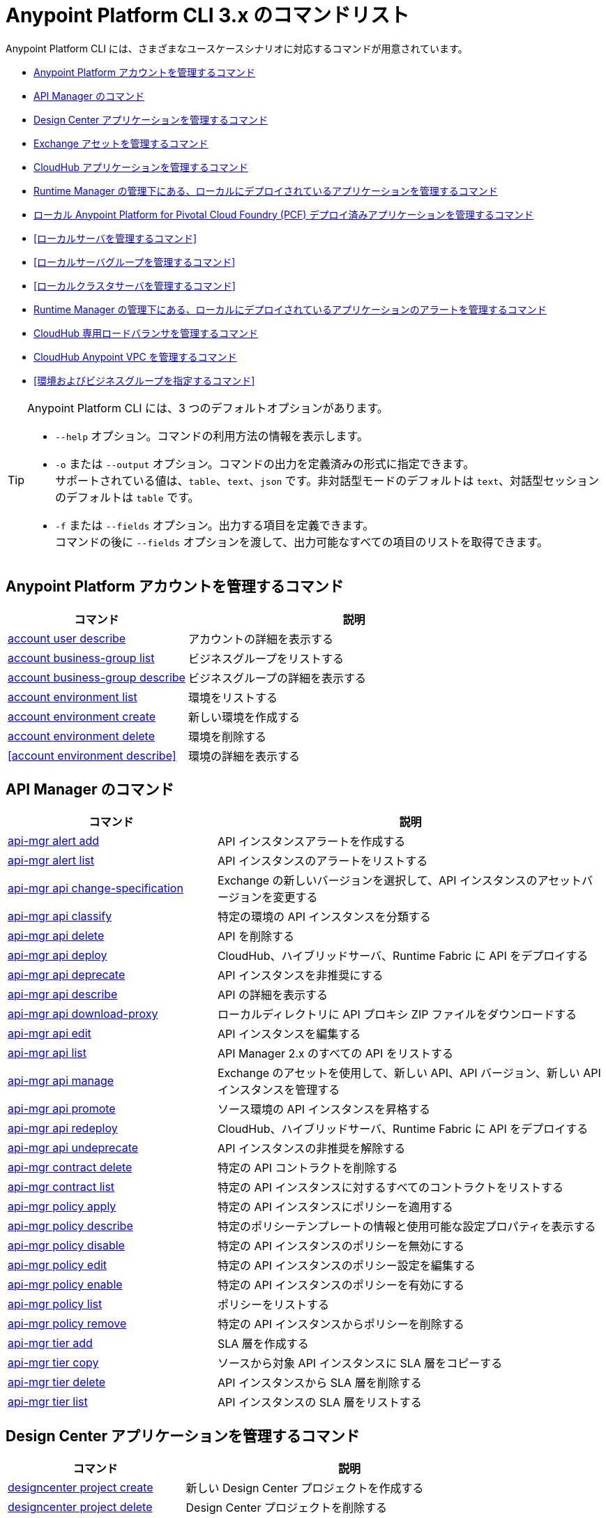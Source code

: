 = Anypoint Platform CLI 3.x のコマンドリスト

Anypoint Platform CLI には、さまざまなユースケースシナリオに対応するコマンドが用意されています。

* <<Anypoint Platform アカウントを管理するコマンド>>
* <<API Manager のコマンド>>
* <<Design Center アプリケーションを管理するコマンド>>
* <<Exchange アセットを管理するコマンド>>
* <<CloudHub アプリケーションを管理するコマンド>>
* <<Runtime Manager の管理下にある、ローカルにデプロイされているアプリケーションを管理するコマンド>>
* <<ローカル Anypoint Platform for Pivotal Cloud Foundry (PCF) デプロイ済みアプリケーションを管理するコマンド>>
* <<ローカルサーバを管理するコマンド>>
* <<ローカルサーバグループを管理するコマンド>>
* <<ローカルクラスタサーバを管理するコマンド>>
* <<Runtime Manager の管理下にある、ローカルにデプロイされているアプリケーションのアラートを管理するコマンド>>
* <<CloudHub 専用ロードバランサを管理するコマンド>>
* <<CloudHub Anypoint VPC を管理するコマンド>>
* <<環境およびビジネスグループを指定するコマンド>>


[TIP]
--
Anypoint Platform CLI には、3 つのデフォルトオプションがあります。

* `--help` オプション。コマンドの利用方法の情報を表示します。
* `-o` または `--output` オプション。コマンドの出力を定義済みの形式に指定できます。 +
サポートされている値は、`table`、`text`、`json` です。非対話型モードのデフォルトは `text`、対話型セッションのデフォルトは `table` です。
* `-f` または `--fields` オプション。出力する項目を定義できます。 +
コマンドの後に `--fields` オプションを渡して、出力可能なすべての項目のリストを取得できます。
--

== Anypoint Platform アカウントを管理するコマンド

[%header,cols="35a,65a"]
|===
|コマンド |説明
|<<account user describe>>| アカウントの詳細を表示する
|<<account business-group list>>| ビジネスグループをリストする
|<<account business-group describe>>| ビジネスグループの詳細を表示する
|<<account environment list>>| 環境をリストする
|<<account environment create>>| 新しい環境を作成する
|<<account environment delete>>| 環境を削除する
|<<account environment describe>> | 環境の詳細を表示する
|===

== API Manager のコマンド

[%header,cols="35a,65a"]
|===
|コマンド |説明
|<<api-mgr alert add>> | API インスタンスアラートを作成する
|<<api-mgr alert list>> | API インスタンスのアラートをリストする
|<<api-mgr api change-specification>> | Exchange の新しいバージョンを選択して、API インスタンスのアセットバージョンを変更する
|<<api-mgr api classify>> |特定の環境の API インスタンスを分類する
|<<api-mgr api delete>> | API を削除する
|<<api-mgr api deploy>> | CloudHub、ハイブリッドサーバ、Runtime Fabric に API をデプロイする
|<<api-mgr api deprecate>> | API インスタンスを非推奨にする
|<<api-mgr api describe>> | API の詳細を表示する
|<<api-mgr api download-proxy>> | ローカルディレクトリに API プロキシ ZIP ファイルをダウンロードする
|<<api-mgr api edit>> | API インスタンスを編集する
|<<api-mgr api list>> | API Manager 2.x のすべての API をリストする
|<<api-mgr api manage>> | Exchange のアセットを使用して、新しい API、API バージョン、新しい API インスタンスを管理する
|<<api-mgr api promote>> | ソース環境の API インスタンスを昇格する
|<<api-mgr api redeploy>> | CloudHub、ハイブリッドサーバ、Runtime Fabric に API をデプロイする
|<<api-mgr api undeprecate>> | API インスタンスの非推奨を解除する
|<<api-mgr contract delete>> | 特定の API コントラクトを削除する
|<<api-mgr contract list>> | 特定の API インスタンスに対するすべてのコントラクトをリストする
|<<api-mgr policy apply>> | 特定の API インスタンスにポリシーを適用する
|<<api-mgr policy describe>> | 特定のポリシーテンプレートの情報と使用可能な設定プロパティを表示する
|<<api-mgr policy disable>> | 特定の API インスタンスのポリシーを無効にする
|<<api-mgr policy edit>> | 特定の API インスタンスのポリシー設定を編集する
|<<api-mgr policy enable>> | 特定の API インスタンスのポリシーを有効にする
|<<api-mgr policy list>> | ポリシーをリストする
|<<api-mgr policy remove>> | 特定の API インスタンスからポリシーを削除する
|<<api-mgr tier add>> | SLA 層を作成する
|<<api-mgr tier copy>> | ソースから対象 API インスタンスに SLA 層をコピーする
|<<api-mgr tier delete>> | API インスタンスから SLA 層を削除する
|<<api-mgr tier list>> | API インスタンスの SLA 層をリストする
|===

== Design Center アプリケーションを管理するコマンド

[%header,cols="35a,65a"]
|===
|コマンド |説明
| <<designcenter project create>> | 新しい Design Center プロジェクトを作成する
| <<designcenter project delete>> | Design Center プロジェクトを削除する
| <<designcenter project download>> | Design Center プロジェクトのコンテンツをダウンロードする
| <<designcenter project publish>> | Design Center プロジェクトを Exchange にパブリッシュする
| <<designcenter project upload>> | プロジェクトのコンテンツを Design Center にアップロードする
| <<designcenter project list>> | すべての Design Center プロジェクトをリストする
|===

== Exchange アセットを管理するコマンド

[%header,cols="35a,65a"]
|===
|コマンド |説明
|<<exchange asset upload>> | Exchange アセットをアップロードする
|<<exchange asset modify>> | Exchange アセットを変更する
|<<exchange asset download>> | Exchange アセットをダウンロードする
|<<exchange asset list>> | すべてのアセットをリストする
|<<exchange asset page download>> | Exchange のアセットの説明ページをダウンロードする
|<<exchange asset page modify>> | Exchange のアセットの説明ページを変更する
|<<exchange asset page upload>> | Exchange のアセットの説明ページをアップロードする
|<<exchange asset page delete>> | Exchange のアセットの説明ページを削除する
|<<exchange asset page list>> | 特定のアセットのすべてのページをリストする
|<<exchange asset copy>> | Exchange アセットをコピーする
|<<exchange asset delete>> | Exchange のアセットを削除する
|<<exchange asset deprecate>> | アセットを非推奨にする
|<<exchange asset undeprecate>> | アセットの非推奨を解除する
|<<exchange asset describe>> | 特定のアセットの情報を表示する
|===

== CloudHub アプリケーションを管理するコマンド

[%header,cols="35a,65a"]
|===
|コマンド |説明
|<<runtime-mgr cloudhub-alert list>>| 環境内のすべてのアラートをリストする
|<<runtime-mgr cloudhub-alert-history describe>>| アラームの履歴の情報を表示する
|<<runtime-mgr cloudhub-application list>>| 環境内のすべてのアプリケーションをリストする
|<<runtime-mgr cloudhub-application describe>>| アプリケーションの詳細を表示する
|<<runtime-mgr cloudhub-application describe-json>>| 未加工のアプリケーション JSON 応答を表示する
|<<runtime-mgr cloudhub-application stop>>| 実行中のアプリケーションを停止する
|<<runtime-mgr cloudhub-application start>>| アプリケーションを開始する
|<<runtime-mgr cloudhub-application restart>>| 実行中のアプリケーションを再起動する
|<<runtime-mgr cloudhub-application delete>>| アプリケーションを削除する
|<<runtime-mgr cloudhub-application deploy>>| 新しいアプリケーションをデプロイする
|<<runtime-mgr cloudhub-application modify>>| 既存のアプリケーションを変更する (必要に応じて ZIP ファイルを更新する)
// |<<runtime-mgr application revert-runtime>>| Reverts application to its previous runtime
|<<runtime-mgr cloudhub-application download-logs>>| 指定されたディレクトリにアプリケーションをダウンロードする
|<<runtime-mgr cloudhub-application tail-logs>>| アプリケーションログの末尾を表示する
|<<runtime-mgr cloudhub-application copy>>| CloudHub アプリケーションをコピーする
// |<<runtime-mgr cloudhub-application upgrade-runtime>>| Upgrades application runtime to the latest patch version or if a version if specified, to that version.
// |<<runtime-mgr cloudhub-application downgrade-runtime>>| Downgrades application runtime to the previous runtime version or if a version is specified, to that version.
|===

== Runtime Manager の管理下にある、ローカルにデプロイされているアプリケーションを管理するコマンド

[CAUTION]
Anypoint Platform CLI で対象サーバを認識できるように、手動で各サーバをプラットフォームに登録する必要があります。

[%header,cols="35a,65a"]
|===
|コマンド |説明
|<<runtime-mgr standalone-application artifact>> | アプリケーションアーチファクトバイナリをダウンロードする
|<<runtime-mgr standalone-application deploy>> | オンプレミスのサーバ、サーバグループ、クラスタに新しいアプリケーションをデプロイする
|<<runtime-mgr standalone-application describe-json>> | スタンドアロンアプリケーションの未加工の JSON 応答を表示する
|<<runtime-mgr standalone-application modify>> | スタンドアロンアプリケーションアーチファクトを変更する
|<<runtime-mgr standalone-application start>> | スタンドアロンアプリケーションを開始する
|<<runtime-mgr standalone-application delete>> | スタンドアロンアプリケーションを削除する
|<<runtime-mgr standalone-application describe>> | スタンドアロンアプリケーションの詳細情報を表示する
|<<runtime-mgr standalone-application list>> | 環境内のすべてのスタンドアロンアプリケーションをリストする
|<<runtime-mgr standalone-application restart>> | スタンドアロンアプリケーションを再起動する
|<<runtime-mgr standalone-application stop>> | スタンドアロンアプリケーションを停止する
|<<runtime-mgr standalone-application copy>> | スタンドアロンアプリケーションをコピーする
|===

== ローカル Anypoint Platform for Pivotal Cloud Foundry (PCF) デプロイ済みアプリケーションを管理するコマンド

[%header,cols="35a,65a"]
|===
|コマンド |説明
|<<runtime-mgr pcf-application delete>> | Pivotal Cloud Foundry アプリケーションを削除する
|<<runtime-mgr pcf-application describe>> | Pivotal Cloud Foundry アプリケーションの詳細情報を表示する
|<<runtime-mgr pcf-application list>> | 環境内のすべての Pivotal Cloud Foundry アプリケーションをリストする
|<<runtime-mgr pcf-application restart>> | Pivotal Cloud Foundry アプリケーションを再起動する
|<<runtime-mgr pcf-application stop>> | Pivotal Cloud Foundry アプリケーションを停止する
|<<runtime-mgr rtf list>>  | 使用可能な Runtime Fabric インスタンスをリストする
|<<runtime-mgr pcf-application deploy>> | 新しいアプリケーションを Pivotal Cloud Foundry 領域にデプロイする
|<<runtime-mgr pcf-application describe-json>> | Pivotal Cloud Foundry アプリケーションの未加工の JSON 応答を表示する
|<<runtime-mgr pcf-application modify>> | Pivotal Cloud Foundry 領域にデプロイされているアプリケーションを編集する
|<<runtime-mgr pcf-application start>> | Pivotal Cloud Foundry アプリケーションを開始する
|===


== ローカルサーバを管理するコマンド

[%header,cols="35a,65a"]
|===
|コマンド |説明
|<<runtime-mgr server describe>> | サーバの情報を表示する
|<<runtime-mgr server modify>> | サーバを変更する
|<<runtime-mgr server token>> | サーバ登録トークンを取得する。新しいサーバを登録するには、このトークンを使用する必要があります。
|<<runtime-mgr server delete>> | サーバを削除する
|<<runtime-mgr server list>> | スタンドアロンアプリケーションアーチファクトを変更する
// |<<runtime-mgr server register>> | Registers a new server. Returns a signed certificate which is downloaded to the `directory` path
|===

== ローカルサーバグループを管理するコマンド

[%header,cols="35a,65a"]
|===
|コマンド |説明
|<<runtime-mgr serverGroup create>> | サーバのサーバグループを作成する
|<<runtime-mgr serverGroup describe>> | サーバグループの情報を表示する
|<<runtime-mgr serverGroup modify>> | サーバグループを変更する
|<<runtime-mgr serverGroup add server>> | サーバをサーバグループに追加する
|<<runtime-mgr serverGroup delete>> | サーバグループを削除する
|<<runtime-mgr serverGroup list>> | 環境内のすべてのサーバグループをリストする
|<<runtime-mgr serverGroup remove server>> | サーバグループのサーバを削除する
|===

== ローカルクラスタサーバを管理するコマンド

[%header,cols="35a,65a"]
|===
|コマンド |説明
|<<runtime-mgr cluster add server>> | サーバをクラスタに追加する
|<<runtime-mgr cluster delete>> | クラスタを削除する
|<<runtime-mgr cluster list>> | 環境内のすべてのクラスタをリストする
|<<runtime-mgr cluster remove server>> | クラスタからサーバを削除する
|<<runtime-mgr cluster create>> | 新しいクラスタを作成する
|<<runtime-mgr cluster describe>> | サーバクラスタの情報を表示する
|<<runtime-mgr cluster modify>> | クラスタを変更する
|===


== Runtime Manager の管理下にある、ローカルにデプロイされているアプリケーションのアラートを管理するコマンド

[%header,cols="35a,65a"]
|===
|コマンド |説明
|<<runtime-mgr standalone-alert describe>> | アラートの情報を表示する
|<<runtime-mgr standalone-alert create>> | スタンドアロンランタイムの新しいアラートを作成する
|<<runtime-mgr standalone-alert modify>> | スタンドアロンランタイムのアラートを変更する
|<<runtime-mgr standalone-alert list>> | 環境内のスタンドアロンランタイムのすべてのアラートをリストする
|===

== CloudHub 専用ロードバランサを管理するコマンド

[%header,cols="35a,65a"]
|===
|コマンド |説明
|<<cloudhub load-balancer list>>| 組織内のすべてのロードバランサをリストする
|<<cloudhub load-balancer describe>>| ロードバランサの詳細を表示する
|<<cloudhub load-balancer describe-json>>| 未加工の JSON 応答でロードバランサの詳細を表示する
|<<cloudhub load-balancer create>>| ロードバランサを作成する
|<<cloudhub load-balancer start>>| ロードバランサを開始する
|<<cloudhub load-balancer stop>>| ロードバランサを停止する
|<<cloudhub load-balancer delete>>| ロードバランサを削除する
|<<cloudhub load-balancer ssl-endpoint add>>| 証明書を既存のロードバランサに追加する
|<<cloudhub load-balancer ssl-endpoint remove>>| ロードバランサから証明書を削除する
|<<cloudhub load-balancer ssl-endpoint set-default>>| ロードバランサが提供するデフォルトの証明書を設定する
|<<cloudhub load-balancer ssl-endpoint describe>>| 特定の証明書のロードバランサ設定を表示する
|<<cloudhub load-balancer whitelist add>>| IP または IP の範囲をロードバランサのホワイトリストに追加する
|<<cloudhub load-balancer whitelist remove>>| IP または IP の範囲をロードバランサのホワイトリストから削除する
|<<cloudhub load-balancer mappings describe>>| ロードバランサのプロキシマッピングルールをリストする。`certificateName` が指定されていない場合、デフォルトの SSL エンドポイントのマッピングが表示されます。
|<<cloudhub load-balancer mappings add>>| 指定されたインデックスでプロキシマッピングルールを追加する。`certificateName` が指定されていない場合、デフォルトの SSL エンドポイントのマッピングが表示されます。
|<<cloudhub load-balancer mappings remove>>| プロキシマッピングルールを削除する。`certificateName` が指定されていない場合、デフォルトの SSL エンドポイントのマッピングが表示されます。
|<<cloudhub load-balancer dynamic-ips enable>>| 動的 IP を有効にする
|<<cloudhub load-balancer dynamic-ips disable>>| 動的 IP を無効にする
|<<cloudhub region list>>| サポートされているすべてのリージョンをリストする
|<<cloudhub runtime list>>| 使用可能なすべてのランタイムをリストする
|===

== CloudHub Anypoint VPC を管理するコマンド

[%header,cols="35a,65a"]
|===
|コマンド |説明
|<<cloudhub vpc list>>| すべての Anypoint VPC をリストする
|<<cloudhub vpc describe>>| Anypoint VPC の詳細を表示する
|<<cloudhub vpc describe-json>>| 未加工の Anypoint VPC JSON 応答を表示する
|<<cloudhub vpc create>>| 新しい Anypoint VPC を作成する
|<<cloudhub vpc delete>>| 既存の Anypoint VPC を削除する
|<<cloudhub vpc environments add>>| Runtime Manager 環境と Anypoint VPC の関連付けを変更する
|<<cloudhub vpc environments remove>>| Runtime Manager 環境と Anypoint VPC の関連付けを変更する
|<<cloudhub vpc business-groups add>>| Anypoint VPC を一連のビジネスグループと共有する
|<<cloudhub vpc business-groups remove>>| Anypoint VPC を一連のビジネスグループと共有する
|<<cloudhub vpc dns-servers set>>| 内部 DNS サーバを使用して解決されるドメイン名を設定する。オプションを指定せずに使用する場合、内部 DNS が無効になります。
|<<cloudhub vpc dns-servers unset>>| 内部 DNS サーバを使用して解決されるドメイン名のリストをクリアする
|<<cloudhub vpc firewall-rules describe>>| この Anypoint VPC の Mule アプリケーションのファイアウォールルールを表示する
|<<cloudhub vpc firewall-rules add>>| この Anypoint VPC の Mule アプリケーションのファイアウォールルールを追加する
|<<cloudhub vpc firewall-rules remove>>| この Anypoint VPC の Mule アプリケーションのファイアウォールルールを削除する
|===

== 環境およびビジネスグループを指定するコマンド

[%header,cols="35a,65a"]
|===
|コマンド |説明
|<<use environment>>| 指定された環境をアクティブにする
|<<use business-group>>| 指定されたビジネスグループをアクティブにする
|===

Anypoint Platform CLI コールの形式は、次のようになります。

[source,console]
----
$ anypoint-cli [params] [command]
----

コマンドを渡さない場合、Anypoint Platform CLI は対話型モードで実行されます。
特定のコマンドを渡してエラーがあると、アプリケーションが終了して問題の説明が返されます。

== account user describe

----
> account user describe  [options]
----

このコマンドは、アカウントの情報を返します。これには、ユーザ名、氏名、メールアドレス、アカウントの作成日が含まれます。 +
このコマンドでは、デフォルトのオプション (`--help`、`-f`/`--fields`、`-o`/`--output`) 以外のオプションは使用できません。

== account business-group list

----
> account business-group list [options]
----

このコマンドは、すべてのxref:access-management::organization.adoc#business-groups[ビジネスグループ]をリストします。ビジネスグループの名前、種別 (「Master」または「Business unit」)、ID を返します。 +
このコマンドでは、デフォルトのオプション (`--help`、`-f`/`--fields`、`-o`/`--output`) 以外のオプションは使用できません。


== account business-group describe

----
> account business-group describe  [options] <name>
----

このコマンドは、`<name>` で渡すビジネスグループに関する情報を表示します。 +
`<name>` が指定されていない場合、このコマンドは現在のセッションのビジネスグループの情報を表示します。

[NOTE]
--
ビジネスグループまたは組織名にスペースが含まれている場合、その名前を `"` 文字で囲む必要があります。

----
> account business-group describe "QA Organization"
----
--

このコマンドは、オーナー、種別、サブスクリプション情報、グループのエンタイトルメント、実行環境などのデータを返します。
このコマンドでは、デフォルトのオプション (`--help`、`-f`/`--fields`、`-o`/`--output`) 以外のオプションは使用できません。

== account environment list

----
> account environment list [options]
----
このコマンドは、Anypoint Platform のすべての環境をリストします。環境名、ID、および Sandbox 環境かどうかどうかを返します。 +
このコマンドでは、デフォルトのオプション (`--help`、`-f`/`--fields`、`-o`/`--output`) 以外のオプションは使用できません。

== account environment create

----
> account environment create [options] <name>
----
このコマンドは、`<name>` で設定した名前を使用して新しい環境を作成します。 +
このコマンドでは、デフォルトの `--help`、`-f`/`--fields`、`-o`/`--output` オプション以外に `--type` オプションも使用できます。`--type` オプションを使用して、環境種別を指定します。 +
環境種別では、次の値がサポートされています。

* `design`
* `production`
* `sandbox`

種別が指定されていない場合、このコマンドは本番環境を作成します。

== account environment delete

----
> account environment delete  [options] <name>
----
このコマンドは、`<name>` で指定される環境を削除します。 +

[WARNING]
このコマンドは、削除する前に 2 回入力を促しません。削除命令を送信する場合、確認を求められることはありません。

このコマンドでは、デフォルトのオプション (`--help`、`-f`/`--fields`、`-o`/`--output`) 以外のオプションは使用できません。

== account environment delete

----
> account environment describe [options] <name>
----

このコマンドは、`<name>` で指定される環境を削除します。 +
`<name>` が指定されていない場合、このコマンドは現在のセッションの環境に関する情報を返します。

このコマンドでは、デフォルトのオプション (`--help`、`-f`/`--fields`、`-o`/`--output`) 以外のオプションは使用できません。

== api-mgr alert add

----
> api-mgr alert add [options] <apiInstanceId> <name>
----

このコマンドは、`<apiInstanceId>` で渡される API インスタンス ID の `name` で渡される名前を使用して、API インスタンスアラートを作成します。

このコマンドでは、デフォルトの `--help`、`-f`/`--fields`、`-o`/`--output` オプション以外に次のオプションも使用できます。

[%header%autowidth.spread,cols="a,a"]
|===
|値 |説明
| `enabled`
| アラートを有効にするかどうかを設定する。 +
使用可能な値は `true` または `false` です。

| `severity <val>`
| アラートの重要度。 +
サポートされている値: `Info`、`Warning`、`Critical`

| `type <val>`
| アラートタイプ/条件。 +
サポートされている値: `request-count`、`response-code`、`policy-violation`、`response-time`

| `operator <val>`
| しきい値に関する値を記述する条件演算子。 +
サポートされている値: gt、lt、eq

| `threshold <num>`
| 条件が発生するしきい値。

| `periods <num>`
| 条件が発生する連続期間数。

| `duration <num>`
| 条件が発生する期間。

| `durationUnit <val>`
| 条件が発生する期間の単位。 +
サポートされている値: days、hours、minutes

| `recipient [username]`
| アラート通知を送信するユーザ名。 +
このオプションを複数回渡して、複数のユーザ名を指定できます。

| `email [emailAddress]`
| アラート通知を送信するメール。 +
このオプションを複数回渡して、複数のメールを指定できます。

| `responseTime [num]`
| `response-time` アラートタイプをトリガする応答時間。

| `responseCode [code]`
| `response-code` アラートタイプをトリガする応答コード。 +
このオプションを複数回渡して、複数のコードを指定できます。

| `policyId [num]`
| `response-code` アラートタイプをトリガする API インスタンスに適用されるポリシーの ID。
|===

== api-mgr alert list

----
> api-mgr alert list [options] <apiInstanceId>
----

`<apiInstanceId>` で渡される API インスタンスのアラートをリストする。

このコマンドでは、デフォルトの `--help`、`-f`/`--fields`、`-o`/`--output` オプション以外に次のオプションも使用できます。

[%header%autowidth.spread,cols="a,a,a"]
|===
|値 |説明 | 例
| `--offset` | 渡された API の数をオフセットする | `api-mgr alert list --offset 3`
| `--sort` | 渡された項目名の結果を並び替える | `api-mgr alert list --sort "Latest Version"`
|===


== api-mgr api change-specification

----
> api-mgr api change-specification [options] <apiInstanceId> <assetVersion>
----

`<assetVersion>` で渡される Exchange の新しいバージョンを選択して、`<apiInstanceId` で渡される API インスタンスのアセットバージョンを変更します。

このコマンドでは、デフォルトのオプション (`--help`、`-f`/`--fields`、`-o`/`--output`) 以外のオプションは使用できません。

== api-mgr api classify

----
> api-mgr api classify [options] <destEnvName> <apiInstanceId>
----

`<destEnvName>` で渡される環境の `<apiInstanceId>` で渡される API インスタンスを分類します。

このコマンドでは、デフォルトのオプション (`--help`、`-f`/`--fields`、`-o`/`--output`) 以外のオプションは使用できません。

== api-mgr api delete

----
> api-mgr api delete [options] <apiInstanceId>
----

このコマンドは、`<apiInstanceId>` で渡される API インスタンスを削除します。 +
このコマンドでは、デフォルトのオプション (`--help`、`-f`/`--fields`、`-o`/`--output`) 以外のオプションは使用できません。

== api-mgr api deploy

----
> api-mgr api deploy [options] <apiInstanceId>
----

このコマンドは、<apiInstanceId> で渡される API インスタンスを下記のオプションを使用して指定されるデプロイメント対象にデプロイします。

このコマンドでは、デフォルトの `--help`、`-f`/`--fields`、`-o`/`--output` オプション以外に次のオプションも使用できます。

[%header%autowidth.spread,cols="a,a,a"]
|===
|値 |説明 | 例
| `target <id>`
| ハイブリッドまたは RTF デプロイメント対象 ID。 +
| `api-mgr api deploy --target ES5 643404`

| `applicationName <name>`
| アプリケーション名
| `api-mgr api deploy --applicationName myMuleApp 643404`

| `environmentName <name>`
| 対象環境名。未分類の環境から API をデプロイする場合にのみ使用する必要があります。
| `api-mgr api deploy --environmentName TestEnv 643404`

| `gatewayVersion <version>`
| CloudHub ゲートウェイのバージョン
| `api-mgr api deploy --gatewayVersion: 9.9.9.9  643404`

| `overwrite`
| アプリケーションを更新する (存在する場合)。 +
`true` または `false` の値を使用できます。
| `api-mgr api deploy --overwrite: true  643404`

|===

== api-mgr api deprecate

----
> api-mgr api deprecate [options] <apiInstanceId>
----

`<apiInstanceId>` で渡される API インスタンスを非推奨にします。

このコマンドでは、デフォルトのオプション (`--help`、`-f`/`--fields`、`-o`/`--output`) 以外のオプションは使用できません。

== api-mgr api describe

----
> api-mgr api describe [options] <apiInstanceId>
----

`<apiInstanceId>` で渡される API インスタンスの詳細を表示します。

このコマンドでは、デフォルトのオプション (`--help`、`-f`/`--fields`、`-o`/`--output`) 以外のオプションは使用できません。

== api-mgr api download-proxy

----
> api-mgr api download-proxy [options] <apiInstanceId> <targetPath>
----

このコマンドは、`<apiInstanceId>` で渡される API インスタンスの API プロキシ ZIP ファイルを `<targetPath>` で指定されるローカルディレクトリにダウンロードします。

このコマンドでは、デフォルトの `--help`、`-f`/`--fields`、`-o`/`--output` オプション以外に `gatewayVersion` オプションを使用して、ダウンロードするゲートウェイのバージョンを指定することもできます。
例: `api-mgr api download-proxy --gatewayVersion: 4.0.1  643404 /tmp/`

== api-mgr api edit

----
> api-mgr api edit [options] <apiInstanceId>
----

`<apiInstanceId>` で渡される API インスタンスを編集します。 +
このコマンドでは、デフォルトの `--help`、`-f`/`--fields`、`-o`/`--output` オプション以外に次のオプションも使用できます。

[%header%autowidth.spread,cols="a,a"]
|===
|値 |説明
| `-p, --withProxy`
| エンドポイントでプロキシを使用するかどうかを示す。 +
このオプションでは、`true` または `false` の値を使用できます。

| `-r, --referencesUserDomain`
| プロキシでユーザドメインを参照する必要があるかどうかを示す。 +
このオプションでは、`true` または `false` の値を使用できます。

| `-m, --muleVersion4OrAbove`
| Mule 4 以上でこの API を管理するかどうかを示す。 +
このオプションでは、`true` または `false` の値を使用できます。

| `--deploymentType <value>`
| デプロイメント種別。 +
サポートされている値は、`cloudhub`、`hybrid`、`rtf` です。

| `--uri <value>`
| 実装 URI。

| `--scheme <value>`
| プロキシスキーム。 +
サポートされている値は、`http` または `https` です。

| `--port <value>`
| プロキシポート。

| `--path <value>`
| プロキシパス。

| `--responseTimeout <value>`
| 最大応答タイムアウト。

| `--apiInstanceLabel <value>`
| (省略可能) API インスタンスの表示ラベル。

| `--serviceName <value>`
| WSDL サービス名。

| `--serviceNamespace <value>`
| WSDL サービス名前空間。

| `--servicePort <value>`
| WSDL サービスポート。

|===

== api-mgr api list

----
> api-mgr api list [options]
----

API Manager 2.x のすべての API をリストします。

このコマンドでは、デフォルトの `--help`、`-f`/`--fields`、`-o`/`--output` オプション以外に次のオプションも使用できます。

[%header%autowidth.spread,cols="a,a"]
|===
|値 |説明
| `--assetId <value>`       | 結果を絞り込むアセット ID。
| `--apiVersion <value>`    | 結果を絞り込む API バージョン。
| `--instanceLabel <value>` | 結果を絞り込む API インスタンスの表示ラベル。
| `--limit <num>`           | 取得する結果の数。
| `--offset` | 渡された API の数をオフセットする
| `--sort` | 渡された項目名の結果を並び替える
|===

== api-mgr api manage

----
> api-mgr api manage [options] <assetId> <assetVersion>
----

`<assetId>` で渡される Exchange アセット (`<assetVersion>` で渡されるバージョン) を使用して、新しい API、API バージョン、新しい API インスタンスを管理します。

このコマンドでは、デフォルトの `--help`、`-f`/`--fields`、`-o`/`--output` オプション以外に次のオプションも使用できます。

[%header%autowidth.spread,cols="a,a"]
|===
|値 |説明
| `--type <value>`
| エンドポイント種別。 +
使用可能な値は、`http`、`raml`、`wsdl` です。

| `-p, --withProxy`
| エンドポイントでプロキシを使用するかどうかを示す。 +
このオプションでは、`true` または `false` の値を使用できます。

| `-r, --referencesUserDomain`
| プロキシでユーザドメインを参照する必要があるかどうかを示す。 +
このオプションでは、`true` または `false` の値を使用できます。

| `-m, --muleVersion4OrAbove`
| Mule 4 以上でこの API を管理するかどうかを示す。 +
このオプションでは、`true` または `false` の値を使用できます。

| `--deploymentType <value>`
| デプロイメント種別。 +
サポートされている値は、`cloudhub`、`hybrid`、`rtf` です。

| `--uri <value>`
| 実装 URI。

| `--scheme <value>`
| プロキシスキーム。 +
サポートされている値は、`http` または `https` です。

| `--port <value>`
| プロキシポート。

| `--path <value>`
| プロキシパス。

| `--responseTimeout <value>`
| 応答タイムアウト。

| `--apiInstanceLabel <value>`
| (省略可能) API インスタンスの表示ラベル。

| `--serviceName <value>`
| WSDL サービス名。

| `--serviceNamespace <value>`
| WSDL サービス名前空間。

| `--servicePort <value>`
| WSDL サービスポート。
|===


== api-mgr api promote

----
> api-mgr api promote [options] <apiInstanceId> <sourceEnvId>
----

`<sourceEnvId>` で渡されるソース環境の `<apiInstanceId>` で渡される API インスタンスを昇格します。

このコマンドでは、デフォルトの `--help`、`-f`/`--fields`、`-o`/`--output` オプション以外に次のオプションも使用できます。

[%header%autowidth.spread,cols="a,a"]
|===
|値 |説明
| `-a, --copyAlerts`
| アラートをコピーするかどうかを示す。 +
このオプションでは、`true` または `false` の値を使用できます。デフォルト値は `true` です。

| `-p, --copyPolicies`
|ポリシーをコピーするかどうかを示す。 +
このオプションでは、`true` または `false` の値を使用できます。デフォルト値は `true` です。

| `-t, --copyTiers`
|層をコピーするかどうかを示す。 +
このオプションでは、`true` または `false` の値を使用できます。デフォルト値は `true` です。
|===


== api-mgr api redeploy

----
> api-mgr api redeploy [options] <apiInstanceId>
----

`<apiInstanceId>` で渡される API インスタンスを下記のオプションでセットアップされるデプロイメント対象に再デプロイします。

このコマンドでは、デフォルトの `--help`、`-f`/`--fields`、`-o`/`--output` オプション以外に次のオプションも使用できます。

[%header%autowidth.spread,cols="a,a"]
|===
|値 |説明
| `--target <id>`
| ハイブリッドまたは RTF デプロイメント対象 ID。

| `--applicationName <name>`
| アプリケーション名。

| `--environmentName <name>`
| 対象環境名。 +
 未分類の環境から API を再デプロイする場合に指定する必要があります。

| `--gatewayVersion <version>`
| CloudHub ゲートウェイのバージョン。

| `--overwrite`
| アプリケーションを更新する (存在する場合)。 +
このオプションでは、`true` または `false` の値を使用できます。デフォルト値は `true` です。
|===


== api-mgr api undeprecate

----
> api-mgr api undeprecate [options] <apiInstanceId>
----

`<apiInstanceId>` で渡される API インスタンスの非推奨を解除します。

このコマンドでは、デフォルトのオプション (`--help`、`-f`/`--fields`、`-o`/`--output`) 以外のオプションは使用できません。

== api-mgr contract delete

----
> api-mgr contract delete [options] <apiInstanceId> <clientId>
----

このコマンドは、`<apiInstanceId>` で渡される API インスタンスと `<clientId>` で渡されるクライアント間のコントラクトを削除します。

このコマンドでは、デフォルトのオプション (`--help`、`-f`/`--fields`、`-o`/`--output`) 以外のオプションは使用できません。

== api-mgr contract list

----
> api-mgr contract list [options] <apiInstanceId> [searchText]
----

`<apiInstanceId>` で渡される API のすべてのコントラクトをリストします。

[TIP]
searchText でキーワードを指定して、それらの特定のキーワードが含まれる API のみが結果に表示されるように制限できます。

このコマンドでは、デフォルトの `--help`、`-f`/`--fields`、`-o`/`--output` オプション以外に次のオプションも使用できます。

[%header%autowidth.spread,cols="a,a,a"]
|===
|値 |説明 |例
|`--limit` | 取得する結果の数 | `exchange asset list --limit 2`
|`--offset` | 渡された API の数をオフセットする | `api-mgr contract list --offset 3 643404`
|`--sort` | 渡された項目名の結果を並び替える | `api-mgr contract list --sort "Latest Version" 643404`
|===

== api-mgr policy apply

----
> api-mgr policy apply [options] <apiInstanceId> <policyId>
----

`<policyId>` で渡されるポリシーを `<apiInstanceId>` で渡される API インスタンスに適用します。

[%header%autowidth.spread,cols="a,a"]
|===
|値 |説明
| `--policyVersion <value>`
| Mule 4 ポリシーバージョン。

| `--groupId <value>`
| Mule 4 ポリシーグループ ID。 +
値が指定されていない場合、この値はデフォルトの MuleSoft グループ ID になります。

| `-c, --config [configJSON]`
| 設定データを JSON 文字列として渡す。 +
(例: `api-mgr policy apply -c '{"property": "value"}'`)。

| `-p, --pointcut [dataJSON]`
| ポイントカットデータを JSON 文字列として渡す。 +
例: `api-mgr policy apply (...) -p '[{"methodRegex":"GET|PUT","uriTemplateRegex":"/users*"}]'`
|===

== api-mgr policy describe

----
> api-mgr policy describe [options] <policyId>
----

このコマンドは、`<policyId>` で渡されるポリシーの情報と使用可能な設定プロパティを表示します。 +

このコマンドでは、デフォルトの `--help`、`-f`/`--fields`、`-o`/`--output` オプション以外に次のオプションも使用できます。

[%header%autowidth.spread,cols="a,a"]
|===
|値 |説明
| `--policyVersion <value>`
| Mule4 ポリシーバージョン。

| `--groupId <value>`
| Mule4 ポリシーグループ ID。 +
指定されていない場合、デフォルトの MuleSoft グループ ID になります。
|===


== api-mgr policy disable

----
> api-mgr policy disable [options] <apiInstanceId> <policyId>
----

このコマンドは、`<apiInstanceId>` で渡される API インスタンスの `<policyId>` で渡されるポリシーを無効にします。

このコマンドでは、デフォルトのオプション (`--help`、`-f`/`--fields`、`-o`/`--output`) 以外のオプションは使用できません。

== api-mgr policy edit

----
> api-mgr policy edit [options] <apiInstanceId> <policyId>
----

このコマンドは、`<apiInstanceId>` で渡される API インスタンスの `<policyId>` で渡されるポリシー設定を編集にします。

このコマンドでは、デフォルトの `--help`、`-f`/`--fields`、`-o`/`--output` オプション以外に次のオプションも使用できます。

[%header%autowidth.spread,cols="a,a"]
|===
|値 |説明
| `-c, --config [configJSON`]
| 設定データを JSON 文字列として渡す。 +
(例: `api-mgr policy apply -c '{"property": "value"}'`)。

| `-p, --pointcut [dataJSON]`
| ポイントカットデータを JSON 文字列として渡す。 +
例: `api-mgr policy apply (...) -p '[{"methodRegex":"GET|PUT","uriTemplateRegex":"/users*"}]'`
|===

== api-mgr policy enable

----
> api-mgr policy enable [options] <apiInstanceId> <policyId>
----

このコマンドは、`<apiInstanceId>` で渡される API インスタンスの `<policyId>` で渡されるポリシーを有効にします。

このコマンドでは、デフォルトのオプション (`--help`、`-f`/`--fields`、`-o`/`--output`) 以外のオプションは使用できません。

== api-mgr policy list

----
> api-mgr policy list [options] [apiInstanceId]
----

このコマンドは、API Manager 2.x のすべての API の全ポリシーをリストします。 +
`[apiInstanceId]` パラメータが指定されると、このコマンドはその API インスタンスに適用されるポリシーをリストします。

このコマンドでは、デフォルトの `--help`、`-f`/`--fields`、`-o`/`--output` オプション以外に、`true` または `false` 値を取る `-m, --muleVersion4OrAbove` オプションも使用できます。 +


== api-mgr policy remove

----
> api-mgr policy remove [options] <apiInstanceId> <policyId>
----

このコマンドは、`<apiInstanceId>` で渡される API インスタンスから `<policyId>` で指定されるポリシーを削除します。

このコマンドでは、デフォルトのオプション (`--help`、`-f`/`--fields`、`-o`/`--output`) 以外のオプションは使用できません。

== api-mgr tier add

----
> api-mgr tier add [options] <apiInstanceId>
----

このコマンドは、`<apiInstanceId>` で渡される API インスタンスの SLA 層を作成します。

このコマンドでは、デフォルトの `--help`、`-f`/`--fields`、`-o`/`--output` オプション以外に次のオプションも使用できます。

[%header%autowidth.spread,cols="a,a"]
|===
|値 |説明
| `-a, --autoApprove`
| SLA 層を自動承認する必要があるかどうかを示す。 +
このコマンドでは、`true` または `false` の値のみを使用できます。

| `--name <value>`
| 層の名前

| `--description <value>`
| 層の情報

| -l, --limit <value>
| -l, --limit | `--limit A,B,C` 形式の SLA 層の制限の単一インスタンス。

* `A` はこの制限を表示する必要があるかどうかを示すブール。
* `B` は「C」期間ごとの要求数。
* `C` は期間の単位。期間のオプションは、次のとおりです。
** `ms` (ミリ秒)
** `sec` (秒)
** `min` (分)
** `hr` (時間)
** `d` (日)
** `wk` (週)
** `mo` (月)
** `yr` (年)

例: `--limit true,100,min` は、100 要求/分の制限 (visible) です。 +

[TIP]
複数の制限を作成するために、複数の `--limit` オプションを指定できます。 +
例: `-l true,100,sec -l false,20,min`

|===


== api-mgr tier copy

----
> api-mgr tier copy [options] <sourceAPIInstanceId> <targetAPIInstanceId>
----

このコマンドは、`<sourceAPIInstanceId>` で渡される API インスタンスから `<targetAPIInstanceId>` で渡される API インスタンス ID に SLA 層をコピーします。

このコマンドでは、デフォルトのオプション (`--help`、`-f`/`--fields`、`-o`/`--output`) 以外のオプションは使用できません。

== api-mgr tier delete

----
> api-mgr tier delete [options] <apiInstanceId> <tierId>
----

このコマンドは、`<apiInstanceId>` で渡される API インスタンスから `<tierId>` で渡される SLA 層を削除します。

このコマンドでは、デフォルトのオプション (`--help`、`-f`/`--fields`、`-o`/`--output`) 以外のオプションは使用できません。

== api-mgr tier list
----
> api-mgr tier list [options] <apiInstanceId> [searchText]
----

このコマンドは、`<apiInstanceId>` で渡される API インスタンスの SLA 層をリストします。

このコマンドでは、デフォルトの `--help`、`-f`/`--fields`、`-o`/`--output` オプション以外に次のオプションも使用できます。

[%header%autowidth.spread,cols="a,a"]
|===
|値 |説明 | 例
|`--limit` | 取得する結果の数 | `api-mgr tier list --limit 2`
|`--offset` | 渡された API の数をオフセットする | `api-mgr tier list --offset 3`
|`--sort` | 渡された項目名の結果を並び替える | `api-mgr tier list --sort "Latest Version"`
|===

== designcenter project create

----
> designcenter project create [options] <name>
----

このコマンドは、`<name>` で指定される名前を使用して、新しい Design Center プロジェクトを作成します。

[IMPORTANT]
このコマンドでは、Mule アプリケーション種別はサポートされていません。

このコマンドでは、デフォルトの `--help`、`-f`/`--fields`、`-o`/`--output` オプション以外に次のオプションも使用できます。

[%header,cols="30a,40a,30a"]
|===
|コマンド | 説明 |  例
| `--type (required)` | プロジェクトタイプ。 +
この項目は必須です。

サポートされている値は、次のとおりです。

* `raml`
* `raml-fragment` | `designcenter project create --type raml`
| `--fragment-type` | アプリケーション種別が RAML フラグメントの場合のフラグメントタイプ。

type オプションが `raml-fragment` として設定されている場合、この項目は必須です。

サポートされているフラグメントタイプは、次のとおりです。

* `trait`
* `resource-type`
* `library`
* `type`
* `user-documentation` | `designcenter project create --type raml-fragment --fragment-type user-documentation`
|===

== designcenter project delete

----
> designcenter project delete [options] <name>
----

このコマンドは、`name` で指定される Design Center プロジェクトを削除します。

[WARNING]
このコマンドは、削除する前に 2 回入力を促しません。削除命令を送信する場合、確認を求められることはありません。

このコマンドでは、デフォルトのオプション (`--help`、`-f`/`--fields`、`-o`/`--output`) 以外のオプションは使用できません。

== designcenter project download

----
> designcenter project download [options] <name> <targetDir>
----

このコマンドは、`name` で渡される Design Center プロジェクトを `targetDir` で指定されるローカルディレクトリにダウンロードします。 +
このコマンドでは、デフォルトのオプション (`--help`、`-f`/`--fields`、`-o`/`--output`) 以外のオプションは使用できません。

== designcenter project publish

----
> designcenter project publish [options] <projectName>
----

このコマンドは、`projectName` で渡される Design Center プロジェクトを Exchange をパブリッシュします。 +
このコマンドでは、デフォルトの `--help`、`-f`/`--fields`、`-o`/`--output` オプション以外に次のオプションも使用できます。

[TIP]
指定されていないオプションは、exchange.json から抽出されます。

[%header,cols="30a,40a,30a"]
|===
|コマンド | 説明 |  例
| `--name` | アセットの名前 | `designcenter project publish --name sampleProject`
| `--main` | メインファイル名の名前。 | `designcenter project publish --main sample.xml`
| `--apiVersion` | プロジェクトが API 仕様プロジェクトの場合の API バージョン。 | `designcenter project publish --main sample.raml --apiVersion 1.0`
| `--tags` | タグのカンマ区切りリスト。 | `designcenter project publish --tags test,sample,integration`
| `--groupId` | アセットのグループ ID。 | `designcenter project publish --groupId com.mulesoft.com`
| `--assetId`  | アセットのアセット ID。 | `designcenter project publish --assetId project`
| `--version` | アセットのバージョン。 | `designcenter project publish --version 1.0`
|===

== designcenter project upload

----
> designcenter project upload [options] <name> <projDir>
----

このコマンドは、`projDir` で渡されるローカルディレクトリの Design Center プロジェクトをアップロードし、`name` で渡される名前を使用して名前を付けます。

デフォルトでは、このコマンドは非表示のファイルおよびディレクトリをすべて無視します。非表示のファイルおよびディレクトリを含めるには、`--include-dot-files` オプションを使用します。 +
`--include-dot-files` オプションを使用すると、コマンドは指定されたディレクトリの非表示のファイルおよびフォルダをアップロードします。

このコマンドでは、`--include-dot-files` オプション以外にデフォルトの `--help`、`-f`/`--fields`、`-o`/`--output` オプションも使用できます。

== designcenter project list

----
> designcenter project list [options] [searchText]
----

このコマンドは、すべての Design Center プロジェクトをリストします。 +
プロジェクトの名前の入力を開始して `tab` キーを押すと、Anypoint Platform CLI によって名前がオートコンプリートされます。また、`tab` キーをダブルタップすると、渡すことができるすべての値の完全なリストが表示されます。 +

このコマンドでは、デフォルトの `--help`、`-f`/`--fields`、`-o`/`--output` オプション以外に次のオプションも使用できます。

[%header,cols="30a,40a,30a"]
|===
|コマンド | 説明 |  例
|`--pageIndex` | 取得するページの数 | `designcenter project list --pageIndex 3`
|`--pageSize` | ページあたりの取得する結果の数 | `designcenter project list --pageSize 5`
|===

== exchange asset upload

----
> exchange asset upload [options] <assetIdentifier> [filePath]
----

このコマンドは、`<assetIdentifier>` で渡される ID を使用して、OAS、WSDL、HTTP、またはカスタムアセットをアップロードします。 +
`<filePath>` で ZIP アーカイブファイルが参照されている場合、アセットを記述する `exchange.json` ファイルがそのアーカイブに含まれている必要があります。 +
引数 `assetIdentifier` は、`<group_id>/<asset_id>/<version>` の形式にする必要があります。

このコマンドでは、デフォルトの `--help`、`-f`/`--fields`、`-o`/`--output` オプション以外に次のオプションも使用できます。

[%header,cols="30a,40a,30a"]
|===
|コマンド | 説明 |  例
| `--apiVersion` |  アセット API バージョン .3+<.<| `exchange asset upload --apiVersion 1.0 --name testProject --classifier custom`
| `--name`       |  アセット名
| `--mainFile`   |  API アセットのメインファイル。 | `exchange asset upload --mainFile 'api.yml'`
| `--classifier` |  アセット分類子 +
有効な分類子は、`custom`、`oas`、`wsdl` です。
|===

== exchange asset modify

----
> exchange asset modify [options] <assetIdentifier>
----

このコマンドは、`<assetIdentifier>` で識別される Exchange アセットを変更します。 +
引数 `assetIdentifier` は、`([group_id]/)<asset_id>/<version>` の形式にする必要があります。 +
`group_id` が指定されていない場合、現在選択されている組織 ID がデフォルトに設定されます。

このコマンドでは、デフォルトの `--help`、`-f`/`--fields`、`-o`/`--output` オプション以外に次のオプションも使用できます。

[%header,cols="30a,40a,30a"]
|===
|コマンド | 説明 |  例
|`--name` | 新しいアセット名 .2+<.<| `exchange asset modify --name newName --tags test,sample`
|`--tags` | アセットのカンマ区切りタグ
|===

== exchange asset download

----
> exchange asset download [options] <assetIdentifier> <directory>
----

このコマンドは、`<assetIdentifier>` で識別される Exchange アセットを `<directory>` で渡されるディレクトリにダウンロードします。 +
引数 `assetIdentifier` は、`([group_id]/)<asset_id>/<version>` の形式にする必要があります。 +
`group_id` が指定されていない場合、現在選択されている組織 ID がデフォルトに設定されます。

このコマンドでは、デフォルトのオプション (`--help`、`-f`/`--fields`、`-o`/`--output`) 以外のオプションは使用できません。

== exchange asset list

----
> exchange asset list [options] [searchText]
----

このコマンドは、Exchange のすべてのアセットをリストします。

[TIP]
searchText でキーワードを指定して、それらの特定のキーワードが含まれる API のみが結果に表示されるように制限できます。

このコマンドでは、デフォルトの `--help`、`-f`/`--fields`、`-o`/`--output` オプション以外に次のオプションも使用できます。

[%header,cols="30a,40a,30a"]
|===
|コマンド | 説明 |  例
|`--limit` | 取得する結果の数 | `exchange asset list --limit 2`
|`--offset` | 渡された API の数値をオフセットする | `exchange asset list --offset 3`
|`--sort` | 渡された項目名の結果を並び替える | `exchange asset list --sort "Latest Version"`
|===


== exchange asset page download

----
> exchange asset page download [options] <assetIdentifier> <directory> [pageName]
----

このコマンドは、`<assetIdentifier>` で識別される Exchange アセットの `<pageName>` で指定される説明ページを `<directory>` で渡されるディレクトリにダウンロードします。 +
[pageName] が指定されていない場合、このコマンドはすべてのページをダウンロードします。

[NOTE]
このコマンドでは、パブリッシュ済みページのみがサポートされています。

引数 `assetIdentifier` は、`([group_id]/)<asset_id>/<version>` の形式にする必要があります。 +
`group_id` が指定されていない場合、現在選択されている組織 ID がデフォルトに設定されます。 +
説明ページは、マークダウン形式でダウンロードされます。`name` が指定されていない場合、すべてのページがダウンロードされます。

このコマンドでは、デフォルトのオプション (`--help`、`-f`/`--fields`、`-o`/`--output`) 以外のオプションは使用できません。

== exchange asset page modify

----
> exchange asset page modify [options] <assetIdentifier> <pageName>
----

このコマンドは、`<assetIdentifier>` で識別される Exchange アセットの `<pageName>` で指定される説明ページを変更します。

[NOTE]
このコマンドでは、パブリッシュ済みページのみがサポートされています。

引数 `assetIdentifier` は、`([group_id]/)<asset_id>/<version>` の形式にする必要があります。 +
`group_id` が指定されていない場合、現在選択されている組織 ID がデフォルトに設定されます。 +
このコマンドでは、デフォルトの `--help`、`-f`/`--fields`、`-o`/`--output` オプション以外に、新しいアセットページ名を設定する `--name` オプションも使用できます。

== exchange asset page upload

----
> exchange asset page upload [options] <assetIdentifier> <pageName> <mdPath>
----

このコマンドは、`<pageName>` で指定される名前を使用して、アセットの説明ページを `<mdPath>` で渡されるパスから `<assetIdentifier>` で識別される Exchange アセットにアップロードします。 +
ページの名前を「home」にすると、アップロードされたページが Exchange アセットのメイン説明ページになります。

[NOTE]
このコマンドでは、パブリッシュ済みページのみがサポートされています。

引数 `assetIdentifier` は、`([group_id]/)<asset_id>/<version>` の形式にする必要があります。 +
`group_id` が指定されていない場合、現在選択されている組織 ID がデフォルトに設定されます。 +
このコマンドでは、デフォルトのオプション (`--help`、`-f`/`--fields`、`-o`/`--output`) 以外のオプションは使用できません。

== exchange asset page delete

----
> exchange asset page delete [options] <assetIdentifier> <pageName>
----

このコマンドは、`<assetIdentifier>` で識別されるアセットの `<pageName>` で指定される説明ページを削除します。 +
`<pageName>` が指定されていない場合、このコマンドはすべてのページをダウンロードします。

[WARNING]
このコマンドは、削除する前に 2 回入力を促しません。削除命令を送信する場合、確認を求められることはありません。

[NOTE]
このコマンドでは、パブリッシュ済みページのみがサポートされています。

引数 `assetIdentifier` は、`([group_id]/)<asset_id>/<version>` の形式にする必要があります。 +
`group_id` が指定されていない場合、現在選択されている組織 ID がデフォルトに設定されます。 +
このコマンドでは、デフォルトのオプション (`--help`、`-f`/`--fields`、`-o`/`--output`) 以外のオプションは使用できません。

== exchange asset page list

----
> exchange asset page list <assetIdentifier>
----

このコマンドは、`<assetIdentifier>` で渡されるアセットのすべてのページをリストします。 +
引数 `assetIdentifier` は、`([group_id]/)<asset_id>/<version>` の形式にする必要があります。 +
`group_id` が指定されていない場合、現在選択されている組織 ID がデフォルトに設定されます。

[NOTE]
このコマンドでは、パブリッシュ済みページのみがサポートされています。


このコマンドでは、デフォルトのオプション (`--help`、`-f`/`--fields`、`-o`/`--output`) 以外のオプションは使用できません。


== exchange asset copy

----
> exchange asset copy [options] <source> <target>
----

このコマンドは、`<source>` から `<target>` に Exchange アセットをコピーします。 +
引数 `<source>` および `<target>` は、`([group_id]/)<asset_id>/<version>` の形式にする必要があります。 +
`group_id` が指定されていない場合、現在選択されている組織 ID がデフォルトに設定されます。

このコマンドでは、デフォルトのオプション (`--help`、`-f`/`--fields`、`-o`/`--output`) 以外のオプションは使用できません。

== exchange asset delete

----
> exchange asset delete [options] <assetIdentifier>
----

このコマンドは、`<assetIdentifier>` で渡される Exchange アセットを削除します。

[WARNING]
このコマンドは、削除する前に 2 回入力を促しません。削除命令を送信する場合、確認を求められることはありません。

引数 `assetIdentifier` は、`([group_id]/)<asset_id>/<version>` の形式にする必要があります。 +
`group_id` が指定されていない場合、現在選択されている組織 ID がデフォルトに設定されます。 +
このコマンドでは、デフォルトのオプション (`--help`、`-f`/`--fields`、`-o`/`--output`) 以外のオプションは使用できません。

== exchange asset deprecate

----
> exchange asset deprecate <assetIdentifier>
----

このコマンドは、`<assetIdentifier>` で渡されるアセットを非推奨にします。

引数 `assetIdentifier` は、`([group_id]/)<asset_id>/<version>` の形式にする必要があります。 +
`group_id` が指定されていない場合、現在選択されている組織 ID がデフォルトに設定されます。 +
このコマンドでは、デフォルトのオプション (`--help`、`-f`/`--fields`、`-o`/`--output`) 以外のオプションは使用できません。

== exchange asset undeprecate

----
> exchange asset undeprecate <assetIdentifier>
----

このコマンドは、`<assetIdentifier>` で渡されるアセットの非推奨を解除します。

引数 `assetIdentifier` は、`([group_id]/)<asset_id>/<version>` の形式にする必要があります。 +
`group_id` が指定されていない場合、現在選択されている組織 ID がデフォルトに設定されます。 +
このコマンドでは、デフォルトのオプション (`--help`、`-f`/`--fields`、`-o`/`--output`) 以外のオプションは使用できません。

== exchange asset describe

----
> exchange asset describe <assetIdentifier>
----

このコマンドは、`<assetIdentifier>` で渡されるアセットの情報を表示します。

引数 `assetIdentifier` は、`([group_id]/)<asset_id>/<version>` の形式にする必要があります。 +
`group_id` が指定されていない場合、現在選択されている組織 ID がデフォルトに設定されます。 +
このコマンドでは、デフォルトのオプション (`--help`、`-f`/`--fields`、`-o`/`--output`) 以外のオプションは使用できません。

== runtime-mgr cloudhub-alert list

----
> runtime-mgr cloudhub-alert list [options]
----
このコマンドは、現在の環境に関連付けられているすべてのアラートをリストします。

このコマンドでは、デフォルトのオプション (`--help`、`-f`/`--fields`、`-o`/`--output`) 以外のオプションは使用できません。

== runtime-mgr cloudhub-alert-history describe

----
> runtime-mgr cloudhub-alert-history describe [options] <name>
----
このコマンドは、`<name>` で渡されるアラームの履歴の情報を表示します。

このコマンドでは、デフォルトのオプション (`--help`、`-f`/`--fields`、`-o`/`--output`) 以外のオプションは使用できません。

== runtime-mgr cloudhub-application list

----
> runtime-mgr cloudhub-application list [options]
----

このコマンドは、Anypoint Platform CLI で使用できるすべてのアプリケーションをリストします。アプリケーション、その状況、割り当てられている vCore の数、最終更新時間を返します。 +
このコマンドでは、デフォルトのオプション (`--help`、`-f`/`--fields`、`-o`/`--output`) 以外のオプションは使用できません。

== runtime-mgr cloudhub-application describe

----
> runtime-mgr cloudhub-application describe [options] <name>
----

このコマンドは、`<name>` で渡すアプリケーションに関する情報を表示します。 +
アプリケーションの名前の入力を開始して `tab` キーを押すと、Anypoint Platform CLI によって名前がオートコンプリートされます。また、`tab` キーをダブルタップすると、渡すことができるすべての値の完全なリストが表示されます。 +
アプリケーションのドメイン、その状況、最終更新時間、Mule バージョン、ZIP ファイル名、リージョン、監視、ワーカー、および永続的なキューや静的 IP の有効化に関する `TRUE` または `FALSE` 情報などのデータを返します。 +
このコマンドでは、デフォルトのオプション (`--help`、`-f`/`--fields`、`-o`/`--output`) 以外のオプションは使用できません。

== runtime-mgr cloudhub-application describe-json

----
> runtime-mgr cloudhub-application describe-json  [options] <name>
----

このコマンドは、`<name>` で指定するアプリケーションの未加工の JSON 応答を返します。 +
アプリケーションの名前の入力を開始して `tab` キーを押すと、Anypoint Platform CLI によって名前がオートコンプリートされます。また、`tab` キーをダブルタップすると、渡すことができるすべての値の完全なリストが表示されます。 +
このコマンドでは、デフォルトのオプション (`--help`、`-f`/`--fields`、`-o`/`--output`) 以外のオプションは使用できません。

== runtime-mgr cloudhub-application stop

----
> runtime-mgr cloudhub-application stop  [options] <name>
----

このコマンドは、`<name>` で指定する実行中のアプリケーションを停止します。 +
アプリケーションの名前の入力を開始して `tab` キーを押すと、Anypoint Platform CLI によって名前がオートコンプリートされます。また、`tab` キーをダブルタップすると、渡すことができるすべての値の完全なリストが表示されます。 +
このコマンドでは、デフォルトのオプション (`--help`、`-f`/`--fields`、`-o`/`--output`) 以外のオプションは使用できません。

== runtime-mgr cloudhub-application start

----
> runtime-mgr cloudhub-application start [options] <name>
----

このコマンドは、`<name>` で指定する実行中のアプリケーションを開始します。 +
アプリケーションの名前の入力を開始して `tab` キーを押すと、Anypoint Platform CLI によって名前がオートコンプリートされます。また、`tab` キーをダブルタップすると、渡すことができるすべての値の完全なリストが表示されます。 +
このコマンドでは、デフォルトのオプション (`--help`、`-f`/`--fields`、`-o`/`--output`) 以外のオプションは使用できません。

== runtime-mgr cloudhub-application restart

----
> runtime-mgr cloudhub-application restart  [options] <name>
----

このコマンドは、`<name>` で指定する実行中のアプリケーションを再起動します。 +
アプリケーションの名前の入力を開始して `tab` キーを押すと、Anypoint Platform CLI によって名前がオートコンプリートされます。また、`tab` キーをダブルタップすると、渡すことができるすべての値の完全なリストが表示されます。 +
このコマンドでは、デフォルトのオプション (`--help`、`-f`/`--fields`、`-o`/`--output`) 以外のオプションは使用できません。

== runtime-mgr cloudhub-application delete

----
> runtime-mgr cloudhub-application delete [options] <name>
----

このコマンドは、`<name>` で指定する実行中のアプリケーションを削除します。

[WARNING]
このコマンドは、削除する前に 2 回入力を促しません。削除命令を送信する場合、確認を求められることはありません。

このコマンドでは、デフォルトのオプション (`--help`、`-f`/`--fields`、`-o`/`--output`) 以外のオプションは使用できません。

== runtime-mgr cloudhub-application deploy

----
> runtime-mgr cloudhub-application deploy  [options] <name> <zipfile>
----

このコマンドは、`<name>` で設定する名前を使用して、`<zipfile>` で指定する Mule のデプロイ可能なアーカイブ ZIP ファイルをデプロイします。 +
アプリケーションの名前の入力を開始して `tab` キーを押すと、Anypoint Platform CLI によって名前がオートコンプリートされます。また、`tab` キーをダブルタップすると、渡すことができるすべての値の完全なリストが表示されます。 +
ローカルハードドライブのデプロイ可能な ZIP ファイルの絶対パスまたは相対パスを指定する必要があります。また、アプリケーションには一意の名前を付ける必要があります。

このコマンドで使用できるオプションは、次のとおりです。
[%header,cols="30a,70a"]
|===
|オプション |説明
|--runtime                                   | ランタイム環境の名前とバージョン。 +
このオプションを使用して、デプロイするランタイムの名前とバージョンを指定します。 +
この値の例として、`2.1.1-API-Gateway`、`3.9.1-visualizer`、`4.1.1` などが挙げられます。 +
CLI で使用可能なすべてのオプションを表示するには、このオプションの後で `tab` キーをタップします。
|--workers                                      | ワーカーの数。(このデフォルト値は「1」)。
|--workerSize                               | vCore のワーカーのサイズ。(このデフォルト値は「1」)。
|--region                                        | デプロイ先のリージョンの名前。 +
サポートされているすべてのリージョンのリストを取得するには、<<cloudhub region list>> コマンドを使用します。
|--property                                    | プロパティ (`name:value`) を設定する。複数回指定できます。 +
設定するプロパティは引用符で囲み、文字 `:` および `=` はエスケープする必要があります +
(例: `--property "salesforce.password:qa\=34534"`)。

文字 `:` は、プロパティの名前に使用できません。
|--propertiesFile                        | このファイルの値ですべてのプロパティを上書きする。ファイル形式は、1 行以上の `name:value` 形式です。ローカルハードドライブのプロパティファイルの絶対パスを設定します。
|--persistentQueues                   | 永続的なキューを有効または無効にする。`true` または `false` の値を使用できます。(このデフォルト値は `false`)。
|--persistentQueuesEncrypted  | 永続的なキューの暗号化を有効または無効にする。`true` または `false` の値を使用できます。(このデフォルト値は `false`)。
|--staticIPsEnabled                                      | 静的 IP を有効または無効にする。「Enable」または「Disabled」の値を使用できます。(このデフォルト値は「Disabled」)。
|--objectStoreV1                   | Object Store V1 を有効または無効にする。`true` または `false` の値を使用できます。
|--autoRestart                            | 応答しない場合にアプリケーションを自動的に再起動する。`true` または `false` の値を使用できます。(このデフォルト値は `false`)。
|--help                                                  | 使用量情報を出力する
|===
Anypoint Platform CLI から静的 IP を割り当てることはできません。有効化または無効化のみが可能です。

オプションの入力後、`tab` キーをダブルタップすると、使用可能なすべてのオプションのリストが表示されます。
例:
----
> deploy <app name> --runtime [tab][tab]
----
選択できる使用可能なすべてのランタイムをリストします。

[IMPORTANT]
====
オプションを使用せずにデプロイする場合、アプリケーションはすべてのデフォルト値を使用してデプロイされます。
====

== runtime-mgr cloudhub-application modify

----
> runtime-mgr cloudhub-application modify  [options] <name> [zipfile]
----
このコマンドは、既存のアプリケーションの設定を更新します。必要に応じて、新しい ZIP ファイルをアップロードして更新できます。 +
アプリケーションの名前の入力を開始して `tab` キーを押すと、Anypoint Platform CLI によって名前がオートコンプリートされます。また、`tab` キーをダブルタップすると、渡すことができるすべての値の完全なリストが表示されます。
このコマンドでは、`deploy` オプションとまったく同じオプションを使用できます。

また、オプションの入力を開始して `tab` キーを押し、Anypoint Platform CLI でオプションをオートコンプリートすることもできます。

//TODO Check revert-runtime deprecation
/ === runtime-mgr application revert-runtime
//
// [source,Example]
// ----
// > runtime-mgr application revert-runtime [options] <name>
// ----
// This command reverts the application defined in `<name>` to its previous runtime environment. +
// You can start typing your application's name and press `tab` for Anypoint Platform CLI to autocomplete it, or you can double tap `tab` for a full list of all the values you can pass. +
// This command does not take any options, except for the default ones: `--help`, `-f`/`--fields` and `-o`/`--output`.

== runtime-mgr cloudhub-application download-logs

----
> runtime-mgr cloudhub-application download-logs [options] <name> <directory>
----
このコマンドは、`<name>` で指定されるアプリケーションのログを指定のディレクトリにダウンロードします。 +
アプリケーションの名前の入力を開始して `tab` キーを押すと、Anypoint Platform CLI によって名前がオートコンプリートされます。また、`tab` キーをダブルタップすると、渡すことができるすべての値の完全なリストが表示されます。 +
UI とは異なり、CLI からダウンロードするログでは、システムログとワーカーログが分離されません。

== runtime-mgr cloudhub-application tail-logs

----
> runtime-mgr cloudhub-application tail-logs [options] <name>
----

このコマンドは、アプリケーションログの末尾を表示します。 +
アプリケーションの名前の入力を開始して `tab` キーを押すと、Anypoint Platform CLI によって名前がオートコンプリートされます。また、`tab` キーをダブルタップすると、渡すことができるすべての値の完全なリストが表示されます。 +
このコマンドでは、デフォルトのオプション (`--help`、`-f`/`--fields`、`-o`/`--output`) 以外のオプションは使用できません。

/ === runtime-mgr cloudhub-application upgrade-runtime
//
// [source,Example]
// ----
// > runtime-mgr cloudhub-application upgrade-runtime [options] <name>
// ----
//
// This command upgrades the runtime version of the application passed in `name` to the latest patch version. If the `-v`/`--version` option is used to specify a specific runtime version, this command updates the application's runtime to that version. +
// Besides the `--version` option, this command also takes the default `--help`, `-f`/`--fields` and `-o`/`--output` options.
//
/ === runtime-mgr cloudhub-application downgrade-runtime
//
// [source,Example]
// ----
// > runtime-mgr cloudhub-application downgrade-runtime [options] <name>
// ----
// This command downgrades the runtime version of the application passed in `name` to the previous runtime version. If the `-v`/`--version` option is used to specify a specific runtime version, this command updates the application's runtime to that version. +
// Besides the `--version` option, this command also takes the default `--help`, `-f`/`--fields` and `-o`/`--output` options.

== runtime-mgr cloudhub-application copy

----
> runtime-mgr cloudhub-application copy [options] <source> <target>
----

このコマンドは、`source` で渡される CloudHub アプリケーションを `target` で渡される対象にコピーします。 +
引数 `source` および `target` は、`([group_id]/)<asset_id>/<version>` の形式にする必要があります。 +
`group_id` が指定されていない場合、現在選択されている組織 ID がデフォルトに設定されます。 +
例:

----
> runtime-mgr cloudhub-application copy Services:QA/application-1 Development:QA/application-2
----
`application-1` という名前のアプリケーションをサービス組織の QA 環境から開発組織の QA 環境にコピーします。 +
Anypoint Platform CLI でサービス組織の QA 環境を使用する場合、コマンドの `source` としてアプリケーション名を使用できます。

----
> runtime-mgr cloudhub-application copy application-1 Development/QA/application-2
----

[NOTE]
このコマンドを実行するには、ユーザに OS の `/tmp` ディレクトリ (CLI のインストール先) への参照/更新アクセス権が必要です。

このコマンドでは、デフォルトのオプション (`--help`、`-f`/`--fields`、`-o`/`--output`) 以外のオプションは使用できません。

== runtime-mgr standalone-application artifact

----
> runtime-mgr standalone-application artifact [options] <identifier> <directory>
----

このコマンドは、`identifier` アプリケーションのアプリケーションアーチファクトを `directory` で渡されるディレクトリにダウンロードします。 +
`identifier` パラメータは、アプリケーション ID または名前のいずれかになります。 +
このコマンドでは、デフォルトのオプション (`--help`、`-f`/`--fields`、`-o`/`--output`) 以外のオプションは使用できません。

== runtime-mgr standalone-application deploy

----
> runtime-mgr standalone-application deploy [options] <targetIdentifier> <name> <zipfile>
----

このコマンドは、パス `zipfile` の ZIP ファイルとして渡されるアプリケーションを `targetIdentifier` で渡されるオンプレミスの対象にデプロイします。 +
`targetIdentifier` パラメータは、対象 ID または名前のいずれかになります。 +
対象は、サーバ、サーバグループ、クラスタのいずれかになります。 +
このコマンドでは、デフォルトのオプション (`--help`、`-f`/`--fields`、`-o`/`--output`) 以外のオプションは使用できません。

== runtime-mgr standalone-application describe-json

----
> runtime-mgr standalone-application describe-json [options] <identifier>
----

このコマンドは、`identifier` で渡されるアプリケーションの情報を未加工の JSON 応答として表示します。 +
このコマンドでは、デフォルトのオプション (`--help`、`-f`/`--fields`、`-o`/`--output`) 以外のオプションは使用できません。

== runtime-mgr standalone-application modify

----
> runtime-mgr standalone-application modify [options] <identifier> <zipfile>
----

このコマンドは、パスとして `zipfile` で渡される ZIP ファイルアプリケーションを使用して、`identifier` で渡されるスタンドアロンアプリケーションを変更します。 +
このコマンドでは、デフォルトのオプション (`--help`、`-f`/`--fields`、`-o`/`--output`) 以外のオプションは使用できません。

== runtime-mgr standalone-application start

----
> runtime-mgr standalone-application start [options] <identifier>
----

このコマンドは、`identifier` で渡されるアプリケーションを開始します。 +
このコマンドでは、デフォルトのオプション (`--help`、`-f`/`--fields`、`-o`/`--output`) 以外のオプションは使用できません。

== runtime-mgr standalone-application delete

----
> runtime-mgr standalone-application delete [options] <identifier>
----

このコマンドは、`identifier` で渡されるアプリケーションを削除します。 +
このコマンドでは、デフォルトのオプション (`--help`、`-f`/`--fields`、`-o`/`--output`) 以外のオプションは使用できません。

[WARNING]
このコマンドは、削除する前に 2 回入力を促しません。削除命令を送信する場合、確認を求められることはありません。

== runtime-mgr standalone-application describe

----
> runtime-mgr standalone-application describe [options] <identifier>
----

このコマンドは、`identifier` で渡されるスタンドアロンアプリケーションの情報を表示します。 +
このコマンドでは、デフォルトのオプション (`--help`、`-f`/`--fields`、`-o`/`--output`) 以外のオプションは使用できません。

== runtime-mgr standalone-application list

----
> runtime-mgr standalone-application list [options]
----

このコマンドは、すべてのスタンドアロンアプリケーションをリストします。 +
このコマンドでは、デフォルトのオプション (`--help`、`-f`/`--fields`、`-o`/`--output`) 以外のオプションは使用できません。

== runtime-mgr standalone-application restart

----
> runtime-mgr standalone-application restart [options] <identifier>
----

このコマンドは、`identifier` で渡されるアプリケーションを再起動します。 +
このコマンドでは、デフォルトのオプション (`--help`、`-f`/`--fields`、`-o`/`--output`) 以外のオプションは使用できません。

== runtime-mgr standalone-application stop

----
> runtime-mgr standalone-application stop [options] <identifier>
----

このコマンドは、`identifier` で渡されるスタンドアロンアプリケーションを停止します。 +
このコマンドでは、デフォルトのオプション (`--help`、`-f`/`--fields`、`-o`/`--output`) 以外のオプションは使用できません。

== runtime-mgr standalone-application copy

----
> runtime-mgr standalone-application copy [options] <source> <target> <targetIdentifier>
----

このコマンドは、`source` で渡されるスタンドアロンアプリケーションを `target` で渡される対象およびサーバ、サーバグループ、クラスタ ID (`targetIdentifier` で渡される名前) にコピーします。 +
`source` と `destination` の引数はどちらも、次のように `<organizationName>:<environmentName>/<appName>` の形式を使用して表されます。

----
> runtime-mgr standalone-application copy Services:QA/application-1 Development:QA/application-2 123456
----
`application-1` という名前のアプリケーションを _サービス_ 組織の QA 環境からサーバ ID 123456 の`_Development_`組織の QA 環境にコピーします。 +
Anypoint Platform CLI でサービス組織の QA 環境を使用する場合、コマンドの `source` としてアプリケーション名を使用できます。

----
> runtime-mgr standalone-application copy application-1 Development/QA/application-2 123456
----

[NOTE]
このコマンドを実行するには、ユーザに OS の `/tmp` ディレクトリ (CLI のインストール先) への参照/更新アクセス権が必要です。

このコマンドでは、デフォルトのオプション (`--help`、`-f`/`--fields`、`-o`/`--output`) 以外のオプションは使用できません。

== runtime-mgr pcf-application delete

----
> runtime-mgr pcf-application delete [options] <appId>
----

このコマンドは、`appId` で渡される Pivotal Cloud Foundry (PCF) アプリケーションを削除します。 +
このコマンドでは、デフォルトのオプション (`--help`、`-f`/`--fields`、`-o`/`--output`) 以外のオプションは使用できません。

[WARNING]
このコマンドは、削除する前に 2 回入力を促しません。削除命令を送信する場合、確認を求められることはありません。

== runtime-mgr pcf-application describe

----
> runtime-mgr pcf-application describe [options] <appId>
----

このコマンドは、`appId` で渡される Pivotal Cloud Foundry デプロイ済みアプリケーションの情報を表示します。 +
このコマンドでは、デフォルトのオプション (`--help`、`-f`/`--fields`、`-o`/`--output`) 以外のオプションは使用できません。

== runtime-mgr pcf-application list

----
> runtime-mgr pcf-application list [options]
----

このコマンドは、すべての Pivotal Cloud Foundry デプロイ済みアプリケーションをリストします。 +
このコマンドでは、デフォルトのオプション (`--help`、`-f`/`--fields`、`-o`/`--output`) 以外のオプションは使用できません。

== runtime-mgr pcf-application restart

----
> runtime-mgr pcf-application restart [options] <appId>
----

このコマンドは、`appId` で渡される Pivotal Cloud Foundry デプロイ済みアプリケーションを再起動します。 +
このコマンドでは、デフォルトのオプション (`--help`、`-f`/`--fields`、`-o`/`--output`) 以外のオプションは使用できません。

== runtime-mgr pcf-application stop

----
> runtime-mgr pcf-application stop [options] <appId>
----

このコマンドは、`appId` で渡される Pivotal Cloud Foundry デプロイ済みアプリケーションを停止します。 +
このコマンドでは、デフォルトのオプション (`--help`、`-f`/`--fields`、`-o`/`--output`) 以外のオプションは使用できません。


== runtime-mgr rtf list

----
> runtime-mgr rtf list [options]
----

このコマンドは、使用可能な Runtime Fabric インスタンスをリストします。

このコマンドでは、デフォルトのオプション (`--help`、`-f`/`--fields`、`-o`/`--output`) 以外のオプションは使用できません。

== runtime-mgr pcf-application deploy

----
> runtime-mgr pcf-application deploy [options] <name> <zipfile>
----

このコマンドは、`name` で渡される名前 ID を使用して、`zipfile` で渡されるアプリケーションを Pivotal Cloud Foundry インスタンスにデプロイします。 +
このコマンドでは、デフォルトの `--help`、`-f`/`--fields`、`-o`/`--output` オプション以外に次のオプションも使用できます。

[%header,cols="30,70"]
|===
|値 |説明
| `--runtime [version]` | ランタイムバージョン
| `--replication [factor]` | 複製係数
| `--property [property]` | プロパティ (`name:value`) を設定する。複数回指定できます。
| `--propertiesFile [propertiesFile]` | このファイルの値ですべてのプロパティを上書きする。ファイル形式は、1 行以上の name:value 形式です。
| `--binding [binding]` | サービスバインド (`serviceName.key:value`) を設定する。複数回指定できます。
| `--bindingsFile [sindingsFile]` | このファイルの値ですべてのプロパティを上書きする。ファイル形式は、1 行以上の `serviceName.key:value` 形式です。
|===

== runtime-mgr pcf-application describe-json

----
> runtime-mgr pcf-application describe-json [options] <appId>
----

このコマンドは、`appId` で渡される Pivotal Cloud Foundry デプロイ済みアプリケーションの未加工の JSON の情報を表示します。 +
このコマンドでは、デフォルトのオプション (`--help`、`-f`/`--fields`、`-o`/`--output`) 以外のオプションは使用できません。

== runtime-mgr pcf-application modify

----
> runtime-mgr pcf-application modify [options] <appId> [zipfile]
----

このコマンドは、`zipfile` で渡される ZIP ファイルアプリケーションを使用して、`appId` で渡される Pivotal Cloud Foundry デプロイ済みアプリケーションを変更します。

このコマンドでは、デフォルトの `--help`、`-f`/`--fields`、`-o`/`--output` オプション以外に次のオプションも使用できます。

[%header,cols="30,70"]
|===
|値 |説明
| `--runtime [version]` | ランタイムバージョン
| `--replication [factor]` | 複製係数
| `--property [property]` | プロパティ (`name:value`) を設定する。複数回指定できます。
| `--propertiesFile` [propertiesFile]  | このファイルの値ですべてのプロパティを上書きする。ファイル形式は、1 行以上の name:value 形式です。
| `--binding [binding]` | サービスバインド (`serviceName.key:value`) を設定する。複数回指定できます。
| `--bindingsFile [bindingsFile]` | このファイルの値ですべてのプロパティを上書きする。ファイル形式は、1 行以上の `serviceName.key:value` 形式です。
|===

== runtime-mgr pcf-application start

----
> runtime-mgr pcf-application start [options] <appId>
----

このコマンドは、`appId` で渡される Pivotal Cloud Foundry デプロイ済みアプリケーションを開始します。 +
このコマンドでは、デフォルトのオプション (`--help`、`-f`/`--fields`、`-o`/`--output`) 以外のオプションは使用できません。

== runtime-mgr server describe

----
> runtime-mgr server describe [options] <serverId>
----

このコマンドは、`serverId` で渡されるサーバの情報を表示します。 +
このコマンドでは、デフォルトのオプション (`--help`、`-f`/`--fields`、`-o`/`--output`) 以外のオプションは使用できません。

== runtime-mgr server modify

----
> runtime-mgr server modify [options] <serverId>
----

このコマンドは、`serverId` で渡されるサーバを変更します。 +
クラスタの ID を更新するには、`--name` オプションを渡す必要があります。

このコマンドでは、`--name` オプション以外にデフォルトの `--help`、`-f`/`--fields`、`-o`/`--output` オプションも使用できます。

== runtime-mgr server token

----
> runtime-mgr server token [options]
----

このコマンドは、サーバ登録トークンを取得します。新しいサーバを登録するには、このトークンを使用する必要があります。 +
このコマンドでは、デフォルトのオプション (`--help`、`-f`/`--fields`、`-o`/`--output`) 以外のオプションは使用できません。

== runtime-mgr server delete

----
> runtime-mgr server delete [options] <serverId>
----

このコマンドは、`serverId` で渡されるサーバを削除します。 +
このコマンドでは、デフォルトのオプション (`--help`、`-f`/`--fields`、`-o`/`--output`) 以外のオプションは使用できません。

[WARNING]
このコマンドは、削除する前に 2 回入力を促しません。削除命令を送信する場合、確認を求められることはありません。

== runtime-mgr server list

----
> runtime-mgr server list [options]
----

このサーバは、環境内のすべてのサーバをリストします。 +
このコマンドでは、デフォルトのオプション (`--help`、`-f`/`--fields`、`-o`/`--output`) 以外のオプションは使用できません。

// TODO: Deprecated server register
/ === runtime-mgr server register
//
// [source,Example]
// ----
// > runtime-mgr server register [options] <name> <directory>
// ----
//
// This command registers a new server with the name passed in `name`. This command returns a signed certificate which is downloaded to `directory` path.
//
// Besides the default `--help`, `-f`/`--fields` and `-o`/`--output` options, this command also takes:
//
// [%header,cols="30,70"]
// |===
// |Value |Description
// | --signature <signatureStr> | Signature for Sign Certificate Request.
// | --mule <version> | Mule version
// | --gateway <version> | Gateway version
// |===

== runtime-mgr serverGroup create

----
> runtime-mgr serverGroup create [options] <name> [serverIds...]
----

このコマンドは、後で引数として渡されるサーバ ID を使用して、`name` で渡される名前でサーバグループを作成します。 +
このコマンドでは、デフォルトのオプション (`--help`、`-f`/`--fields`、`-o`/`--output`) 以外のオプションは使用できません。

== runtime-mgr serverGroup describe

----
> runtime-mgr serverGroup describe [options] <serverGroupId>
----

このコマンドは、`serverGroupId` で渡されるサーバグループの情報を表示します。 +
このコマンドでは、デフォルトのオプション (`--help`、`-f`/`--fields`、`-o`/`--output`) 以外のオプションは使用できません。

== runtime-mgr serverGroup modify

----
> runtime-mgr serverGroup modify [options] <serverGroupId>
----

このコマンドは、`serverGroupId` で渡されるサーバグループを変更します。 +
クラスタの ID を更新するには、`--name` オプションを渡す必要があります。

このコマンドでは、`--name` オプション以外にデフォルトの `--help`、`-f`/`--fields`、`-o`/`--output` オプションも使用できます。


== runtime-mgr serverGroup add server

----
> runtime-mgr serverGroup add server [options] <serverGroupId> <serverId>
----

このコマンドは、`serverId` で渡されるサーバを `serverGroupId` で渡されるサーバグループに追加します。 +
このコマンドでは、デフォルトのオプション (`--help`、`-f`/`--fields`、`-o`/`--output`) 以外のオプションは使用できません。

== runtime-mgr serverGroup delete

----
> runtime-mgr serverGroup delete [options] <serverGroupId>
----

このコマンドは、`serverGroupId` で渡されるサーバグループを削除します。 +
このコマンドでは、デフォルトのオプション (`--help`、`-f`/`--fields`、`-o`/`--output`) 以外のオプションは使用できません。

[WARNING]
このコマンドは、削除する前に 2 回入力を促しません。削除命令を送信する場合、確認を求められることはありません。

== runtime-mgr serverGroup list

----
> runtime-mgr serverGroup list [options]
----

このコマンドは、環境内のすべてのサーバグループをリストします。 +
このコマンドでは、デフォルトのオプション (`--help`、`-f`/`--fields`、`-o`/`--output`) 以外のオプションは使用できません。

== runtime-mgr serverGroup remove server

----
> runtime-mgr serverGroup remove server [options] <serverGroupId> <serverId>
----

このコマンドは、`serverGroupId` で渡されるサーバグループから `serverId` で渡されるサーバを削除します。 +
このコマンドでは、デフォルトのオプション (`--help`、`-f`/`--fields`、`-o`/`--output`) 以外のオプションは使用できません。

== runtime-mgr cluster add server

----
> runtime-mgr cluster add server [options] <clusterId> <serverId>
----

このコマンドは、`clusterId` のクラスタを `serverId` で渡されるサーバに追加します。 +
このコマンドでは、デフォルトのオプション (`--help`、`-f`/`--fields`、`-o`/`--output`) 以外のオプションは使用できません。

== runtime-mgr cluster delete

----
> runtime-mgr cluster delete [options] <clusterId>
----

このコマンドは、`clusterId` で渡されるクラスタを削除します。 +
このコマンドでは、デフォルトのオプション (`--help`、`-f`/`--fields`、`-o`/`--output`) 以外のオプションは使用できません。

[WARNING]
このコマンドは、削除する前に 2 回入力を促しません。削除命令を送信する場合、確認を求められることはありません。

== runtime-mgr cluster list

----
> runtime-mgr cluster list [options]
----

このコマンドは、環境内のすべてのクラスタをリストします。 +
このコマンドでは、デフォルトのオプション (`--help`、`-f`/`--fields`、`-o`/`--output`) 以外のオプションは使用できません。

== runtime-mgr cluster remove server

----
> runtime-mgr cluster remove server [options] <clusterId> <serverId>
----

このコマンドは、`clusterId` で渡されるクラスタから `serverId` で渡されるサーバを削除します。 +
このコマンドでは、デフォルトのオプション (`--help`、`-f`/`--fields`、`-o`/`--output`) 以外のオプションは使用できません。

== runtime-mgr cluster create

----
> runtime-mgr cluster create [options] <name>
----

このコマンドは、`name` で渡される ID を使用してクラスタを作成します。

このコマンドでは、デフォルトの `--help`、`-f`/`--fields`、`-o`/`--output` オプション以外に次のオプションも使用できます。
[%header,cols="30,70"]
|===
|値 | 説明
|`--multicast` | クラスタをマルチキャストにする必要があるかどうか
|`--server <id:ip>` | サーバ ID と IP アドレスのペア。マルチキャストクラスタの場合、後者は省略可能です。複数のサーバを追加するには、複数の値を指定します。
|===

== runtime-mgr cluster describe

----
> runtime-mgr cluster describe [options] <clusterId>
----

このコマンドは、`clusterId` で渡されるクラスタの情報を表示します。 +
このコマンドでは、デフォルトのオプション (`--help`、`-f`/`--fields`、`-o`/`--output`) 以外のオプションは使用できません。

== runtime-mgr cluster modify

----
> runtime-mgr cluster modify [options] <clusterId>
----

このコマンドは、`clusterId` で渡されるクラスタを変更します。 +
クラスタの ID を更新するには、`--name` オプションを渡す必要があります。

このコマンドでは、`--name` オプション以外にデフォルトの `--help`、`-f`/`--fields`、`-o`/`--output` オプションも使用できます。




== runtime-mgr standalone-alert describe

----
> runtime-mgr standalone-alert describe [options] <alertId>
----

このコマンドは、`alertId` で渡されるアラートの情報を表示します。 +
このコマンドでは、デフォルトのオプション (`--help`、`-f`/`--fields`、`-o`/`--output`) 以外のオプションは使用できません。

== runtime-mgr standalone-alert create

----
> runtime-mgr standalone-alert create [options] <name>
----

このコマンドは、`name` で渡される ID を使用して、スタンドアロンランタイムの新しいアラートを作成します。

このコマンドでは、デフォルトの `--help`、`-f`/`--fields`、`-o`/`--output` オプション以外に次のオプションも使用できます。

[%header,cols="30,70"]
|===
|値 |説明
| `--severity <val>` | アラートの重要度
| `--resourceType <type>` | アラートのリソース種別
| `--resource [id]` | アラートのリソース ID。複数回使用できます。指定されていない場合、すべてのリソースでアラートがトリガされます。`resourceType` に応じて、リソースはアプリケーション、サーバ、サーバグループ、クラスタになります。
| `--condition <val>` | アラートのトリガ条件
| `--period [minutes]` | 条件の期間 (分)
| `--threshold [num]` | 条件のしきい値
| `--operator [type]` | しきい値に関する値を記述する条件演算子。
| `--subject <string>` | アラート通知メールの件名
| `--content <string>` | アラート通知メールの本文
| `--recipient [username]` | アラート通知を送信するユーザ名。複数回使用して、複数のユーザ名を指定できます。
| `--email [emailAddress]` | アラート通知を送信するメール。複数回使用して、複数のメールを指定できます。
|===

== runtime-mgr standalone-alert modify

----
> runtime-mgr standalone-alert modify [options] <alertId>
----

このコマンドは、`alertId` で渡されるアラートを変更します。

このコマンドでは、デフォルトの `--help`、`-f`/`--fields`、`-o`/`--output` オプション以外に次のオプションも使用できます。

[%header,cols="30,70"]
|===
|値 |説明
| `--name <value>` | アラート名
| `--severity <value>` | アラートの重要度
| `--resourceType <type>` | アラートのリソース種別
| `--resource [id]` | アラートのリソース ID。複数回使用できます。指定されていない場合、すべてのリソースでアラートがトリガされます。`resourceType` に応じて、リソースはアプリケーション、サーバ、サーバグループ、クラスタになります。
| `--condition <value>` | アラートのトリガ条件
| `--period [minutes]` | 条件の期間 (分)
| `--threshold [num]` | 条件のしきい値
| `--operator [type]` | しきい値に関する値を記述する条件演算子。
| `--subject <string>` | アラート通知メールの件名
| `--content <string>` | アラート通知メールの本文
| `--recipient [username]` | アラート通知を送信するユーザ名。複数回使用して、複数のユーザ名を指定できます。
| `--email [emailAddress]` | アラート通知を送信するメール。複数回使用して、複数のメールを指定できます。
|===

== runtime-mgr standalone-alert list

----
> runtime-mgr standalone-alert list [options]
----

このコマンドは、現在の環境のスタンドアロン Mule のすべてのアラートをリストします。 +
このコマンドでは、デフォルトのオプション (`--help`、`-f`/`--fields`、`-o`/`--output`) 以外のオプションは使用できません。



== cloudhub load-balancer list

----
> cloudhub load-balancer list [options]
----
このコマンドは、Anypoint Platform のすべてのロードバランサをリストします。ロードバランサの名前、ドメイン、その状態、およびロードバランサがバインドされている Anypoint VPC ID を表示します。 +
このコマンドでは、デフォルトのオプション (`--help`、`-f`/`--fields`、`-o`/`--output`) 以外のオプションは使用できません。

== cloudhub load-balancer describe

----
> cloudhub load-balancer describe [options] <name>
----
このコマンドは、`<name>` で指定されるロードバランサに関する情報を表示します。 +
ロードバランサの名前の入力を開始して `tab` キーを押すと、Anypoint Platform CLI によって名前がオートコンプリートされます。また、`tab` キーをダブルタップすると、渡すことができるすべての値の完全なリストが表示されます。 +
ロードバランサの名前、ドメイン、その状態、およびロードバランサがバインドされている Anypoint VPC ID を表示します。
このコマンドでは、デフォルトのオプション (`--help`、`-f`/`--fields`、`-o`/`--output`) 以外のオプションは使用できません。

== cloudhub load-balancer describe-json

----
> cloudhub load-balancer describe [options] <name>
----
このコマンドは、`<name>` で指定されるロードバランサの未加工の JSON 応答を表示します。 +
ロードバランサの名前の入力を開始して `tab` キーを押すと、Anypoint Platform CLI によって名前がオートコンプリートされます。また、`tab` キーをダブルタップすると、渡すことができるすべての値の完全なリストが表示されます。 +
このコマンドでは、デフォルトのオプション (`--help`、`-f`/`--fields`、`-o`/`--output`) 以外のオプションは使用できません。

== cloudhub load-balancer create

----
> cloudhub load-balancer create [options] <vpc> <name> <certificate> <privateKey>
----
このコマンドは、環境変数で指定される値を使用してロードバランサを作成します。
[%header,cols="12,53a,35a"]
|===
|値 |説明 |例
| `vpc` |このロードバランサがバインドされる Anypoint VPC の名前。 +
Anypoint VPC 名にスペースが含まれている場合、「"」文字で囲んで渡す必要があります。 | `vpc-demo`
| `name` |ロードバランサの名前。 | `newtestloadbalancer`
| `certificate` |ローカルハードドライブのサーバ証明書の `.pem` ファイルへの絶対パス。 +
証明書ファイルは、暗号化せずに PEM でエンコードする必要があります。 | `/Users/mule/Documents/cert.pem`
| `privateKey` |ローカルハードドライブのサーバ証明書の非公開鍵の `.pem` ファイルへの絶対パス。 +
非公開鍵ファイルは、パスフレーズレスである必要があります。 | `/Users/mule/Documents/privateKey.pem`
|===

[CAUTION]
--
`<name>` で渡すロードバランサの名前は一意である必要があります。 +
デフォルトでは、ロードバランサは HTTPS で外部要求をリスンし、HTTP で内部的にワーカーと通知します。 +
HTTPS でリスンするように Anypoint VPC 内の Mule アプリケーションを設定している場合、<<cloudhub-load-balancer-mappings-add,load-balancer mappings add>> コマンドを使用してマッピングリストを作成するときに `upstreamProtocol` が HTTPS に設定されていることを確認してください。
--

このコマンドでは、デフォルトの `--help`、`-f`/`--fields`、`-o`/`--output` オプション以外に次のオプションも使用できます。

[%header,cols="30a,70a"]
|===
|値 |説明
|`http` | ロードバランサの HTTP 動作を指定する。これは `on` (HTTP 要求を受け入れて、設定したデフォルトの `_sslendpoint_` に転送する)、`off` (すべての HTTP 要求を拒否する)、または `redirect` (HTTPS にリダイレクトする) に設定できます。
|`clientCertificate` | クライアント証明書ファイル
|`verificationMode`  | クライアント検証モードを指定する。`on` (常に検証)、`off` (検証しない)、または `optional` (検証は省略可能) に設定できます。
|`crl` | 証明書失効リストファイル
|`tlsv1`  | TLSv1、TLSv1.1、TLSv1.2 をサポートする
|`dynamic-ips` | 再起動後は保持されない動的 IP を使用する。
|===

[NOTE]
CloudHub は、オンライン証明書状況プロトコル (OCSP) を実装しません。証明書失効リストを最新の状態に保つには、 https://anypoint.mulesoft.com/apiplatform/anypoint-platform/#/portals/organizations/68ef9520-24e9-4cf2-b2f5-620025690913/apis/8617/versions/85955/pages/107964[REST API] を使用してプログラムで証明書を更新することをお勧めします。

設定についての詳細は、専用xref:cloudhub-dedicated-load-balancer.adoc[ロードバランサドキュメント]ページのxref:cloudhub-dedicated-load-balancer.adoc#managing-certificates[証明書セクション]を参照してください。

== cloudhub load-balancer start

----
> cloudhub load-balancer start [options] <name>
----
このコマンドは、`<name>` で指定されるロードバランサを開始します。 +
このコマンドでは、デフォルトのオプション (`--help`、`-f`/`--fields`、`-o`/`--output`) 以外のオプションは使用できません。


== cloudhub load-balancer stop

----
> cloudhub load-balancer stop [options] <name>
----
このコマンドは、`<name>` で指定されるロードバランサを停止します。 +
このコマンドでは、デフォルトのオプション (`--help`、`-f`/`--fields`、`-o`/`--output`) 以外のオプションは使用できません。

== cloudhub load-balancer delete

----
> cloudhub load-balancer delete [options] <name>
----

このコマンドは、`<name>` で指定されるロードバランサを削除します。

[WARNING]
このコマンドは、削除する前に 2 回入力を促しません。削除命令を送信する場合、確認を求められることはありません。

このコマンドでは、デフォルトのオプション (`--help`、`-f`/`--fields`、`-o`/`--output`) 以外のオプションは使用できません。

== cloudhub load-balancer ssl-endpoint add

----
> cloudhub load-balancer ssl-endpoint add [options] <name> <certificate> <privateKey>
----
このコマンドは、渡される証明書と非公開鍵を使用して、SSL エンドポイントを `<name>` で指定されるロードバランサに追加します。

[%header,cols="12a,53a,35a"]
|===
|値 |説明 |例
| `name` |ロードバランサの名前。 | `newtestloadbalancer`
| `certificate` |ローカルハードドライブの証明書の `.pem` ファイルへの絶対パス。 +
証明書ファイルは、暗号化せずに PEM でエンコードする必要があります。 | `/Users/mule/Documents/cert.pem`
| `privateKey` |ローカルハードドライブの非公開鍵の `.pem` ファイルへの絶対パス。 +
非公開鍵ファイルは、パスフレーズレスである必要があります。 | `/Users/mule/Documents/privateKey.pem`
|===

[NOTE]
CloudHub は、オンライン証明書状況プロトコル (OCSP) を実装しません。証明書失効リストを最新の状態に保つには、 https://anypoint.mulesoft.com/apiplatform/anypoint-platform/#/portals/organizations/68ef9520-24e9-4cf2-b2f5-620025690913/apis/8617/versions/2321502/pages/107964[REST API] を使用してプログラムで証明書を更新することをお勧めします。

このコマンドでは、デフォルトの `--help`、`-f`/`--fields`、`-o`/`--output` オプション以外に次のオプションも使用できます。

[%header,cols="15a,85a"]
|===
|値 |説明
|clientCertificate | クライアント証明書ファイル
|verificationMode  | クライアント検証モードを指定する。`on` (常に検証)、`off` (検証しない)、または `optional` (検証は省略可能) に設定できます。
|crl | 証明書失効リストファイル
|tlsv1  | TLSv1、TLSv1.1、TLSv1.2 をサポートする
|===

設定についての詳細は、専用xref:cloudhub-dedicated-load-balancer.adoc[ロードバランサドキュメント]ページのxref:cloudhub-dedicated-load-balancer.adoc#managing-certificates[証明書セクション]を参照してください。

== cloudhub load-balancer ssl-endpoint remove

----
> cloudhub load-balancer ssl-endpoint remove [options] <name> <certificateName>
----
このコマンドは、`<name>` で指定されるロードバランサから `<certificateName>` で指定される SSL 証明書を削除します。

[WARNING]
このコマンドは、削除する前に 2 回入力を促しません。削除命令を送信する場合、確認を求められることはありません。

このコマンドでは、デフォルトのオプション (`--help`、`-f`/`--fields`、`-o`/`--output`) 以外のオプションは使用できません。

== cloudhub load-balancer ssl-endpoint set-default

----
> cloudhub load-balancer ssl-endpoint set-default [options] <name> <certificateName>
----
このコマンドは、`<name>` で渡されるロードバランサのデフォルトの証明書として `<certificateName>` で指定される証明書を設定します。 +

ロードバランサの名前の入力を開始して `tab` キーを押すと、Anypoint Platform CLI によって名前がオートコンプリートされます。また、`tab` キーをダブルタップすると、渡すことができるすべての値の完全なリストが表示されます。 +
このコマンドでは、デフォルトの `--help`、`-f`/`--fields`、`-o`/`--output` オプション以外に次のオプションも使用できます。

[%header,cols="30a,70a"]
|===
|値 |説明
|`http` | ロードバランサの HTTP 動作を指定する
|===

== cloudhub load-balancer ssl-endpoint describe

----
> cloudhub load-balancer ssl-endpoint describe [options] <name> <certificateName>
----
このコマンドは、`<certificateName>` で指定される証明書の `<name>` で渡されるロードバランサの設定に関する情報を表示します。 +
ロードバランサの名前の入力を開始して `tab` キーを押すと、Anypoint Platform CLI によって名前がオートコンプリートされます。また、`tab` キーをダブルタップすると、渡すことができるすべての値の完全なリストが表示されます。 +

このコマンドでは、デフォルトのオプション (`--help`、`-f`/`--fields`、`-o`/`--output`) 以外のオプションは使用できません。

== cloudhub load-balancer whitelist add

----
> cloudhub load-balancer whitelist add [options] <name> <cidrBlock>
----
このコマンドは、`<cidrBlock>` で指定される IP アドレスの範囲を `<name>` で指定されるロードバランサのホワイトリストに追加します。

[NOTE]
ホワイトリストは、CN 証明書レベルではなく、ロードバランサレベルで動作します。  https://en.wikipedia.org/wiki/Classless_Inter-Domain_Routing#IPv4_CIDR_blocks[CIDR 表記]の形式の IP アドレスのみを渡してください。

ロードバランサの名前の入力を開始して `tab` キーを押すと、Anypoint Platform CLI によって名前がオートコンプリートされます。また、`tab` キーをダブルタップすると、渡すことができるすべての値の完全なリストが表示されます。 +
このコマンドでは、デフォルトのオプション (`--help`、`-f`/`--fields`、`-o`/`--output`) 以外のオプションは使用できません。

== cloudhub load-balancer whitelist remove

----
> cloudhub load-balancer whitelist remove <name> <cidrBlock>
----
このコマンドは、`<cidrBlock>` で指定される IP または IP アドレスの範囲を `<name>` で指定されるロードバランサのホワイトリストから削除します。

[WARNING]
このコマンドは、削除する前に 2 回入力を促しません。削除命令を送信する場合、確認を求められることはありません。

このコマンドでは、デフォルトのオプション (`--help`、`-f`/`--fields`、`-o`/`--output`) 以外のオプションは使用できません。

== cloudhub load-balancer mappings describe

----
> cloudhub load-balancer mappings describe <name> [certificateName]
----
このコマンドは、`<name>` で指定されるロードバランサのマッピングルールをリストします。 +
`certificateName` が渡されない場合、Anypoint Platform CLI はデフォルトの SSL エンドポイントのマッピングを返します。

このコマンドでは、デフォルトのオプション (`--help`、`-f`/`--fields`、`-o`/`--output`) 以外のオプションは使用できません。

== cloudhub load-balancer mappings add

----
> cloudhub load-balancer mappings add [options] <name> <index> <inputUri> <appName> <appUri> [certificateName]
----
このコマンドは、`certificateName` オプションで渡される CN の `<index>` で指定される優先度インデックスで、`<name>` で指定されるロードバランサにプロキシマッピングルールを追加します。 +
`certificateName` が渡されない場合、Anypoint Platform CLI はマッピングをデフォルトの SSL エンドポイントに追加します。


[%header,cols="12a,68a,20a"]
|===
|値 |説明 |例
|`name` |ルールが適用されるロードバランサの名前。 |`testloadbalancer`
|`index` |ルールの優先度。  |1
|`inputUri` |入力 URL の URI の名前 |example.com
|`appName` |要求が転送される出力 URL のアプリケーションの名前 |`{app}-example`
|`appUri` |要求が転送される出力 URL のアプリケーションの URI |/
|===

上の例の値の場合、`my-superapp.api.example.com/status?limit=10` への入力コールでアプリケーションのエンドポイント `my-superapp-example: /status?limit=10` がコールされます。

このコマンドでは、`--upstreamProtocol` オプションも使用できます。 +
`--upstreamProtocol` オプションは、内部的にロードバランサと通信するためにアプリケーションで使用されるプロトコルを設定します。アップストリームプロトコルが設定されていない場合、HTTP がデフォルトとして使用されます。

[%header,cols="12a,68a,20a"]
|===
| オプション | 説明
| `--upstreamProtocol <protocol>` | HTTP ポート 8091 または HTTPS ポート 8092 でアップストリームアプリケーションを確認する。 +
サポートされている値: `http`、`https` |
| `--certificateName <certificate name>` | 省略可能なパラメータ
|===

== cloudhub load-balancer mappings remove

----
> cloudhub load-balancer mappings remove [options] <name> <index> [certificateName]
----
このコマンドは、`<index>` で指定される優先度インデックスおよび `certificateName` オプションとして指定される CN で、`<name>` で指定されるロードバランサからプロキシマッピングルールを削除します。

このコマンドでは、デフォルトのオプション (`--help`、`-f`/`--fields`、`-o`/`--output`) 以外のオプションは使用できません。`certificateName` が渡されない場合、Anypoint Platform CLI はデフォルトの SSL エンドポイントのマッピングを削除します。

== cloudhub load-balancer dynamic-ips enable

----
> cloudhub load-balancer dynamic-ips enable [options] <name>
----
このコマンドは、`<name>` で指定されるロードバランサの動的 IP を有効にします。
このコマンドでは、デフォルトのオプション (`--help`、`-f`/`--fields`、`-o`/`--output`) 以外のオプションは使用できません。

== cloudhub load-balancer dynamic-ips disable

----
> cloudhub load-balancer dynamic-ips disable [options] <name>
----
このコマンドは、`<name>` で指定されるロードバランサの動的 IP を無効にします。
このコマンドでは、デフォルトのオプション (`--help`、`-f`/`--fields`、`-o`/`--output`) 以外のオプションは使用できません。


== cloudhub region list

----
> cloudhub region list [options]
----
このコマンドは、サポートされているすべてのリージョンをリストします。 +
このコマンドでは、デフォルトのオプション (`--help`、`-f`/`--fields`、`-o`/`--output`) 以外のオプションは使用できません。

== cloudhub runtime list
----
> cloudhub runtime list [options]
----
このコマンドは、サポートされているすべてのランタイムをリストします。 +
このコマンドでは、デフォルトのオプション (`--help`、`-f`/`--fields`、`-o`/`--output`) 以外のオプションは使用できません。

== cloudhub VPC list

----
> cloudhub VPC list [options]
----
このコマンドは、使用可能なすべての Anypoint VPC をリストします。ID、リージョン、ネットワークの環境、およびデフォルトの Anypoint VPC かどうかを返します。

== cloudhub VPC describe

----
> cloudhub vpc describe [options] <name>
----
このコマンドは、`<name>` で指定される Anypoint VPC に関する情報を表示します。 +
Anypoint VPC の名前の入力を開始して `tab` キーを押すと、Anypoint Platform CLI によって名前がオートコンプリートされます。また、`tab` キーをダブルタップすると、渡すことができるすべての値の完全なリストが表示されます。 +
このコマンドでは、デフォルトのオプション (`--help`、`-f`/`--fields`、`-o`/`--output`) 以外のオプションは使用できません。

== cloudhub vpc describe-json

----
> cloudhub vpc describe [options] <name>
----
このコマンドは、`<name>` で指定される Anypoint VPC の未加工の JSON 応答を表示します。 +
Anypoint VPC の名前の入力を開始して `tab` キーを押すと、Anypoint Platform CLI によって名前がオートコンプリートされます。また、`tab` キーをダブルタップすると、渡すことができるすべての値の完全なリストが表示されます。 +
このコマンドでは、デフォルトのオプション (`--help`、`-f`/`--fields`、`-o`/`--output`) 以外のオプションは使用できません。

== cloudhub vpc create

----
> cloudhub vpc create [options] <name> <region> <cidrBlock> [environments...]
----
このコマンドは、クラスレスインタードメインルーティング (CIDR) ブロック形式 (https://en.wikipedia.org/wiki/Classless_Inter-Domain_Routing#IPv4_CIDR_blocks[CIDR 表記]を使用) の `<cidrBlock>` で渡されるxref:virtual-private-cloud.adoc#size-your-vpc[サイズ]で `<name>` の名前を使用して `<region>` で指定されるリージョンに Anypoint VPC を作成し、後で引数として渡されるxref:access-management::environments.adoc[環境]に関連付けます。

[NOTE]
Anypoint VPC は、組織内のビジネスグループにバインドされている必要があります。Anypoint VPC を作成するときに <<cloudhub vpc business-groups add, business-groups add>> コマンドを使用して、ビジネスグループに割り当ててください。

このコマンドでは、デフォルトの `--help` オプション以外に `--default` オプションも使用できます。渡されると、Anypoint VPC は選択された環境のデフォルトの Anypoint VPC として作成されます。

== cloudhub vpc delete

----
> cloudhub vpc delete <name>
----
このコマンドは、`<name>` で指定される Anypoint VPC を削除します。

[WARNING]
このコマンドは、削除する前に 2 回入力を促しません。削除命令を送信する場合、確認を求められることはありません。

このコマンドでは、デフォルトのオプション (`--help`、`-f`/`--fields`、`-o`/`--output`) 以外のオプションは使用できません。

== cloudhub vpc environments add

----
> cloudhub vpc environments add [options] <vpc> [environments...]
----
このコマンドは、`<vpc>` で定義される Anypoint VPC を、後で引数として渡される環境に割り当てます。 +
`--default` オプションでは、Anypoint VPC を組織のデフォルトとして設定できます。これは、Anypoint VPC が明示的に関連付けられていないすべての環境に適用されます。

このコマンドでは、デフォルトの `--help` オプションも使用できます。

== cloudhub vpc environments remove

----
> cloudhub vpc environments remove [options] <vpc> [environments...]
----
このコマンドは、`<vpc>` で定義される Anypoint VPC を、後で引数として渡される環境から削除します。 +
このコマンドでは、デフォルトの `--help` オプション以外に、この Anypoint VPC を環境のデフォルトの Anypoint VPC として削除する `--default` オプションも使用できます。

== cloudhub vpc business-groups add

----
> cloudhub vpc business-groups add [options] <vpc> <businessGroups...>
----
このコマンドは、`<vpc>` で定義される Anypoint VPC を、後で引数として渡されるビジネスグループに割り当てます。 +
このコマンドでは、デフォルトのオプション (`--help`、`-f`/`--fields`、`-o`/`--output`) 以外のオプションは使用できません。

== cloudhub vpc business-groups remove
----
> cloudhub vpc business-groups remove [options] <vpc> <businessGroups...>
----
このコマンドは、`<vpc>` で定義される Anypoint VPC を、後で引数として渡されるビジネスグループから削除します。 +

[WARNING]
このコマンドは、指定されたリソースから Anypoint VPC を削除する前に 2 回入力を促しません。削除命令を送信する場合、確認を求められることはありません。

このコマンドでは、デフォルトのオプション (`--help`、`-f`/`--fields`、`-o`/`--output`) 以外のオプションは使用できません。

== cloudhub vpc dns-servers set

----
> cloudhub vpc dns-servers set [options] <vpc>
----
このコマンドは、非公開アドレスでも公開アドレスでも IP アドレスを指定する必要がある DNS サーバを使用して解決されるローカルホスト名 (内部ドメイン名) のリストを設定します。 +
それらの非公開ドメインが指定されている場合、ワーカーは非公開 DNS を使用して解決するため、非公開ネットワークの内部ホスト名を引き続き使用できます。

[NOTE]
この機能は、Mule バージョン 3.5.x、3.6.x、3.7.4、3.8.0-HF1、3.8.1、3.8.2 を実行しているワーカーでサポートされます。


このコマンドでは、デフォルトの `--help`、`-f`/`--fields`、`-o`/`--output` オプション以外に次のオプションも使用できます。

[%header,cols="20a,80a"]
|===
|オプション |説明
| `server` | 特殊なドメインを解決する DNS サーバの IP アドレス。最大 3 回指定できます。
| `domain` | 特殊な DNS サーバリストで解決するドメイン。複数回指定できます。
|===

ドメインは任意の数、IP アドレスは最大 3 個渡すことができます。 +
例: `$ cloudhub vpc dns-servers set --domain example.com --server 192.168.1.10 <VPC Name>`。

このコマンドを実行するたびに、以前の DNS セットコマンドは上書きされます。 +
DNS セットを削除するには、<<cloudhub vpc dns-servers unset,vpc dns-servers unset>> コマンドを使用する必要があります。

== cloudhub vpc dns-servers unset

----
> cloudhub vpc dns-servers unset [options] <vpc>
----
このコマンドは、`<vpc>` で渡される Anypoint VPC の DNS サーバを使用して解決されるローカルホスト名 (内部ドメイン名) のリストをクリアします。

このコマンドでは、デフォルトのオプション (`--help`、`-f`/`--fields`、`-o`/`--output`) 以外のオプションは使用できません。

== cloudhub vpc firewall-rules describe

----
> cloudhub vpc firewall-rules describe <vpc>
----
このコマンドは、`<vpc>` で定義される Anypoint VPC のすべてのファイアウォールルールの情報を表示します。 +
このコマンドでは、デフォルトのオプション (`--help`、`-f`/`--fields`、`-o`/`--output`) 以外のオプションは使用できません。


== cloudhub vpc firewall-rules add

----
> cloudhub vpc firewall-rules add [options] <vpc> <cidrBlock> <protocol> <fromPort> [toPort]
----
このコマンドは、変数で設定される値を使用して、`<vpc>` で定義される Anypoint VPC にファイアウォールルールを追加します。 +

[%header,cols="18a,62a,20a"]
|===
|値 |説明 |例
| `vpc` |このロードバランサがバインドされる Anypoint VPC の名前。 +
Anypoint VPC 名にスペースが含まれている場合、「"」文字で囲んで渡す必要があります。 | vpc-demo
| `cidrBlock` | ファイアウォールで許可する CIDR 表記の IP アドレス。  | 192.0.1.0/27
| `protocol` | ルールで使用するプロトコル。`tcp` または `udp` になります。 | tcp
| `fromPort` | ファイアウォールで要求を許可するポート。(0 ～ 65535)。 | 8888
| `toPort` | *省略可能*。ポート範囲が必要な場合、`fromPort` および `toPort` 変数でそのような範囲を定義します。 | 8090
|===

[CAUTION]
--
Anypoint VPC を作成するときにアウトバウンドアドレスを許可してください。 +
デフォルトでは、すべての IP アドレスがブロックされるため、Anypoint VPC ファイアウォールルールに対して IP アドレスまたはアドレスの範囲を承認する必要があります。
--

Anypoint VPC の名前の入力を開始して `tab` キーを押すと、Anypoint Platform CLI によって名前がオートコンプリートされます。また、`tab` キーをダブルタップすると、渡すことができるすべての値の完全なリストが表示されます。 +
このコマンドでは、デフォルトのオプション (`--help`、`-f`/`--fields`、`-o`/`--output`) 以外のオプションは使用できません。


== cloudhub vpc firewall-rules remove

----
> cloudhub vpc firewall-rules remove <vpc> <index>
----
このコマンドは、`<index>` で渡されるインデックスで、`<vpc>` で指定される Anypoint VPC 内のワーカーからファイアウォールルールを削除します。 +
このコマンドでは、デフォルトのオプション (`--help`、`-f`/`--fields`、`-o`/`--output`) 以外のオプションは使用できません。

== use environment

このコマンドは、対話型モードでのみ使用できます。

----
> use environment [options] <name>
----
このコマンドは、`<name>` で指定される環境をアクティブにします。 +
このコマンドでは、デフォルトのオプション (`--help`、`-f`/`--fields`、`-o`/`--output`) 以外のオプションは使用できません。

== use business-group

このコマンドは、対話型モードでのみ使用できます。

----
> use business-group  [options] <name>
----
このコマンドは、`<name>` で指定されるビジネスグループをアクティブにします。

[NOTE]
--
ビジネスグループまたは組織名にスペースが含まれている場合、その名前を `"` 文字で囲む必要があります。

----
> use business-group "QA Organization"
----
--

== exit

----
> exit [options]
----
このコマンドは、Anypoint Platform CLI を終了します。 +
このコマンドでは、デフォルトのオプション (`--help`、`-f`/`--fields`、`-o`/`--output`) 以外のオプションは使用できません。
